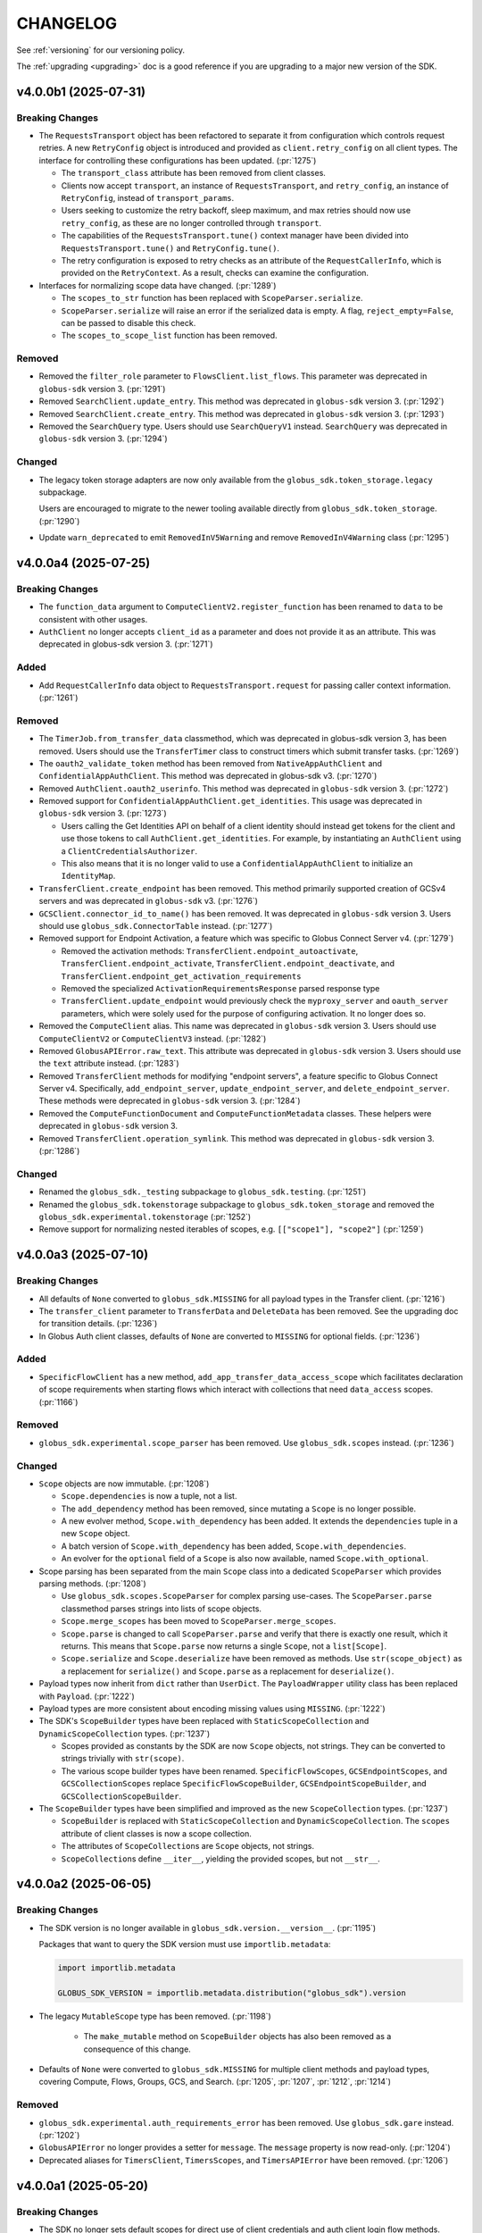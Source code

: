 .. _changelog:

CHANGELOG
#########

.. _changelog_version3:

See :ref:`versioning` for our versioning policy.

The :ref:`upgrading <upgrading>` doc is a good reference if you are upgrading
to a major new version of the SDK.

.. scriv-insert-here

.. _changelog-4.0.0b1:

v4.0.0b1 (2025-07-31)
=====================

Breaking Changes
----------------

- The ``RequestsTransport`` object has been refactored to separate it from
  configuration which controls request retries. A new ``RetryConfig`` object is
  introduced and provided as ``client.retry_config`` on all client types. The
  interface for controlling these configurations has been updated.
  (:pr:`1275`)

  - The ``transport_class`` attribute has been removed from client classes.

  - Clients now accept ``transport``, an instance of ``RequestsTransport``, and
    ``retry_config``, an instance of ``RetryConfig``, instead of
    ``transport_params``.

  - Users seeking to customize the retry backoff, sleep maximum, and max
    retries should now use ``retry_config``, as these are no longer controlled
    through ``transport``.

  - The capabilities of the ``RequestsTransport.tune()`` context manager have
    been divided into ``RequestsTransport.tune()`` and ``RetryConfig.tune()``.

  - The retry configuration is exposed to retry checks as an attribute of the
    ``RequestCallerInfo``, which is provided on the ``RetryContext``. As a
    result, checks can examine the configuration.

- Interfaces for normalizing scope data have changed. (:pr:`1289`)

  - The ``scopes_to_str`` function has been replaced with
    ``ScopeParser.serialize``.

  - ``ScopeParser.serialize`` will raise an error if the serialized data is
    empty. A flag, ``reject_empty=False``, can be passed to disable this check.

  - The ``scopes_to_scope_list`` function has been removed.

Removed
-------

- Removed the ``filter_role`` parameter to ``FlowsClient.list_flows``.
  This parameter was deprecated in ``globus-sdk`` version 3. (:pr:`1291`)

- Removed ``SearchClient.update_entry``.
  This method was deprecated in ``globus-sdk`` version 3. (:pr:`1292`)

- Removed ``SearchClient.create_entry``.
  This method was deprecated in ``globus-sdk`` version 3. (:pr:`1293`)

- Removed the ``SearchQuery`` type. Users should use ``SearchQueryV1`` instead.
  ``SearchQuery`` was deprecated in ``globus-sdk`` version 3. (:pr:`1294`)

Changed
-------

- The legacy token storage adapters are now only available from the
  ``globus_sdk.token_storage.legacy`` subpackage.

  Users are encouraged to migrate to the newer tooling available directly from
  ``globus_sdk.token_storage``. (:pr:`1290`)

- Update ``warn_deprecated`` to emit ``RemovedInV5Warning`` and remove
  ``RemovedInV4Warning`` class (:pr:`1295`)

.. _changelog-4.0.0a4:

v4.0.0a4 (2025-07-25)
=====================

Breaking Changes
----------------

- The ``function_data`` argument to ``ComputeClientV2.register_function`` has
  been renamed to ``data`` to be consistent with other usages.

- ``AuthClient`` no longer accepts ``client_id`` as a parameter and does not
  provide it as an attribute. This was deprecated in globus-sdk version 3. (:pr:`1271`)

Added
-----

- Add ``RequestCallerInfo`` data object to ``RequestsTransport.request`` for passing caller context information. (:pr:`1261`)

Removed
-------

- The ``TimerJob.from_transfer_data`` classmethod, which was deprecated in
  globus-sdk version 3, has been removed. Users should use the ``TransferTimer``
  class to construct timers which submit transfer tasks. (:pr:`1269`)

- The ``oauth2_validate_token`` method has been removed from
  ``NativeAppAuthClient`` and ``ConfidentialAppAuthClient``.
  This method was deprecated in globus-sdk v3. (:pr:`1270`)

- Removed ``AuthClient.oauth2_userinfo``. This method was deprecated in
  ``globus-sdk`` version 3. (:pr:`1272`)

- Removed support for ``ConfidentialAppAuthClient.get_identities``.
  This usage was deprecated in ``globus-sdk`` version 3. (:pr:`1273`)

  - Users calling the Get Identities API on behalf of a client identity should
    instead get tokens for the client and use those tokens to call
    ``AuthClient.get_identities``. For example, by instantiating an
    ``AuthClient`` using a ``ClientCredentialsAuthorizer``.

  - This also means that it is no longer valid to use a
    ``ConfidentialAppAuthClient`` to initialize an ``IdentityMap``.

- ``TransferClient.create_endpoint`` has been removed. This method primarily
  supported creation of GCSv4 servers and was deprecated in ``globus-sdk`` v3.
  (:pr:`1276`)

- ``GCSClient.connector_id_to_name()`` has been removed. It was deprecated in
  ``globus-sdk`` version 3. Users should use ``globus_sdk.ConnectorTable``
  instead. (:pr:`1277`)

- Removed support for Endpoint Activation, a feature which was specific to
  Globus Connect Server v4. (:pr:`1279`)

  - Removed the activation methods: ``TransferClient.endpoint_autoactivate``,
    ``TransferClient.endpoint_activate``,
    ``TransferClient.endpoint_deactivate``, and
    ``TransferClient.endpoint_get_activation_requirements``

  - Removed the specialized ``ActivationRequirementsResponse`` parsed response
    type

  - ``TransferClient.update_endpoint`` would previously check the
    ``myproxy_server`` and ``oauth_server`` parameters, which were solely used
    for the purpose of configuring activation. It no longer does so.

- Removed the ``ComputeClient`` alias. This name was deprecated in
  ``globus-sdk`` version 3. Users should use ``ComputeClientV2`` or
  ``ComputeClientV3`` instead. (:pr:`1282`)

- Removed ``GlobusAPIError.raw_text``. This attribute was deprecated in
  ``globus-sdk`` version 3. Users should use the ``text`` attribute instead.
  (:pr:`1283`)

- Removed ``TransferClient`` methods for modifying "endpoint servers", a
  feature specific to Globus Connect Server v4. Specifically,
  ``add_endpoint_server``, ``update_endpoint_server``, and
  ``delete_endpoint_server``.
  These methods were deprecated in ``globus-sdk`` version 3. (:pr:`1284`)

- Removed the ``ComputeFunctionDocument`` and ``ComputeFunctionMetadata``
  classes. These helpers were deprecated in ``globus-sdk`` version 3.

- Removed ``TransferClient.operation_symlink``. This method was deprecated in
  ``globus-sdk`` version 3. (:pr:`1286`)

Changed
-------

- Renamed the ``globus_sdk._testing`` subpackage to ``globus_sdk.testing``. (:pr:`1251`)

- Renamed the ``globus_sdk.tokenstorage`` subpackage to ``globus_sdk.token_storage`` and removed the ``globus_sdk.experimental.tokenstorage`` (:pr:`1252`)

- Remove support for normalizing nested iterables of scopes, e.g. ``[["scope1"], "scope2"]`` (:pr:`1259`)

.. _changelog-4.0.0a3:

v4.0.0a3 (2025-07-10)
=====================

Breaking Changes
----------------

- All defaults of ``None`` converted to ``globus_sdk.MISSING`` for all payload types in the Transfer client. (:pr:`1216`)

- The ``transfer_client`` parameter to ``TransferData`` and ``DeleteData`` has been removed.
  See the upgrading doc for transition details. (:pr:`1236`)

- In Globus Auth client classes, defaults of ``None`` are converted to
  ``MISSING`` for optional fields. (:pr:`1236`)

Added
-----

- ``SpecificFlowClient`` has a new method,
  ``add_app_transfer_data_access_scope`` which facilitates declaration of scope
  requirements when starting flows which interact with collections that need
  ``data_access`` scopes. (:pr:`1166`)

Removed
-------

- ``globus_sdk.experimental.scope_parser`` has been removed. Use
  ``globus_sdk.scopes`` instead. (:pr:`1236`)

Changed
-------

- ``Scope`` objects are now immutable. (:pr:`1208`)

  - ``Scope.dependencies`` is now a tuple, not a list.

  - The ``add_dependency`` method has been removed, since mutating a ``Scope``
    is no longer possible.

  - A new evolver method, ``Scope.with_dependency`` has been added. It extends
    the ``dependencies`` tuple in a new ``Scope`` object.

  - A batch version of ``Scope.with_dependency`` has been added,
    ``Scope.with_dependencies``.

  - An evolver for the ``optional`` field of a ``Scope`` is also now available,
    named ``Scope.with_optional``.

- Scope parsing has been separated from the main ``Scope`` class into a
  dedicated ``ScopeParser`` which provides parsing methods. (:pr:`1208`)

  - Use ``globus_sdk.scopes.ScopeParser`` for complex parsing use-cases. The
    ``ScopeParser.parse`` classmethod parses strings into lists of scope
    objects.

  - ``Scope.merge_scopes`` has been moved to ``ScopeParser.merge_scopes``.

  - ``Scope.parse`` is changed to call ``ScopeParser.parse`` and verify that
    there is exactly one result, which it returns. This means that
    ``Scope.parse`` now returns a single ``Scope``, not a ``list[Scope]``.

  - ``Scope.serialize`` and ``Scope.deserialize`` have been removed as methods.
    Use ``str(scope_object)`` as a replacement for ``serialize()`` and
    ``Scope.parse`` as a replacement for ``deserialize()``.

- Payload types now inherit from ``dict`` rather than ``UserDict``. The
  ``PayloadWrapper`` utility class has been replaced with ``Payload``.
  (:pr:`1222`)
- Payload types are more consistent about encoding missing values using ``MISSING``.
  (:pr:`1222`)

- The SDK's ``ScopeBuilder`` types have been replaced with
  ``StaticScopeCollection`` and ``DynamicScopeCollection`` types. (:pr:`1237`)

  - Scopes provided as constants by the SDK are now ``Scope`` objects, not
    strings. They can be converted to strings trivially with ``str(scope)``.

  - The various scope builder types have been renamed. ``SpecificFlowScopes``,
    ``GCSEndpointScopes``, and ``GCSCollectionScopes`` replace
    ``SpecificFlowScopeBuilder``, ``GCSEndpointScopeBuilder``, and
    ``GCSCollectionScopeBuilder``.

- The ``ScopeBuilder`` types have been simplified and improved as the new
  ``ScopeCollection`` types. (:pr:`1237`)

  - ``ScopeBuilder`` is replaced with ``StaticScopeCollection`` and
    ``DynamicScopeCollection``. The ``scopes`` attribute of client classes is
    now a scope collection.

  - The attributes of ``ScopeCollection``\s are ``Scope`` objects, not strings.

  - ``ScopeCollection``\s define ``__iter__``, yielding the provided scopes,
    but not ``__str__``.

.. _changelog-4.0.0a2:

v4.0.0a2 (2025-06-05)
=====================

Breaking Changes
----------------

- The SDK version is no longer available in ``globus_sdk.version.__version__``. (:pr:`1195`)

  Packages that want to query the SDK version must use ``importlib.metadata``:

  ..  code-block:: python

        import importlib.metadata

        GLOBUS_SDK_VERSION = importlib.metadata.distribution("globus_sdk").version

- The legacy ``MutableScope`` type has been removed. (:pr:`1198`)

    - The ``make_mutable`` method on ``ScopeBuilder`` objects has also been
      removed as a consequence of this change.

- Defaults of ``None`` were converted to ``globus_sdk.MISSING`` for multiple client
  methods and payload types, covering Compute, Flows, Groups, GCS, and Search.
  (:pr:`1205`, :pr:`1207`, :pr:`1212`, :pr:`1214`)

Removed
-------

- ``globus_sdk.experimental.auth_requirements_error`` has been removed. Use
  ``globus_sdk.gare`` instead. (:pr:`1202`)

- ``GlobusAPIError`` no longer provides a setter for ``message``. The
  ``message`` property is now read-only. (:pr:`1204`)

- Deprecated aliases for ``TimersClient``, ``TimersScopes``, and
  ``TimersAPIError`` have been removed. (:pr:`1206`)

.. _changelog-4.0.0a1:

v4.0.0a1 (2025-05-20)
=====================

Breaking Changes
----------------

- The SDK no longer sets default scopes for direct use
  of client credentials and auth client login flow methods.
  Users should either use ``GlobusApp`` objects,
  which can specify scopes based on the clients in use,
  or else pass a list of scopes explicitly to
  ``oauth2_client_credentials_tokens`` or ``oauth2_start_flow``. (:pr:`1186`)

- The default ``GlobusAPIError.code`` value is now ``None``
  when ``code`` is not supplied in the error body.
  Previously, the default was ``"Error"``. (:pr:`1190`)

- The default ``TimersAPIError.code`` value is now ``None``
  when an error which appears to be validation-related has no ``code``.
  Previously, the default was ``"ValidationError"``. (:pr:`1191`)

- SDK client classes no longer define nor prepend a ``base_path`` attribute to paths.
  Make sure to use the full path now when using client methods. (:pr:`1185`)

- Updated MappedCollectionDoc and GuestCollectionDoc with MissingType. (:pr:`1189`)

.. _changelog-3.63.0:

v3.63.0 (2025-09-04)
====================
- Renamed the ``GroupsClient`` method ``set_subscription_admin_verified_id`` to
  ``set_subscription_admin_verified``. (:pr:`1302`)

  - ``GroupsClient.set_subscription_admin_verified_id`` still exists but emits a
    deprecation warning.

.. _changelog-3.62.0:

v3.62.0 (2025-07-31)
====================

- Added support for setting a group's ``subscription_id``
  via ``GroupsClient.set_subscription_admin_verified_id``. (:pr:`1287`)

.. _changelog-3.61.0:

v3.61.0 (2025-07-23)
====================

Deprecated
----------

- ``TransferClient`` methods which are specific to Globus Connect Server v4 are
  now deprecated and emit deprecation warnings when used. (:pr:`1274`)

- The ``ComputeClient`` alias for ``ComputeClientV2`` is now deprecated. Users
  of Globus Compute are encouraged to use ``ComputeClientV2`` or
  ``ComputeClientV3`` instead. (:pr:`1278`)

.. _changelog-3.60.0:

v3.60.0 (2025-07-09)
====================

Added
-----

- Recognize ``dependent_consent_required`` errors from the Auth API
  as a Globus Auth Requirements Error (GARE)
  and support converting them to GAREs. (:pr:`1246`)

Fixed
-----

-   Accept authorization parameters containing dependent scopes
    when ``app.login()`` is called with a GARE's authorization parameters.
    (:pr:`1247`)

.. _changelog-3.59.0:

v3.59.0 (2025-07-01)
====================

Added
-----

- Added the ``TransferClient.set_subscription_admin_verified()`` method. (:pr:`1227`)

- Updated ``ComputeClientV2.get_endpoints`` with a new ``role`` kwarg. (:pr:`1238`)

Development
-----------

-   Convert the CHANGELOG to Markdown-compatible headers.

    This resolves rendering issues in Dependabot PRs in the CLI,
    and simplifies compatibility between RST and Markdown.

.. _changelog-3.58.0:

v3.58.0 (2025-06-16)
====================

Added
-----

- Add the ``SpecificFlow.validate_run()`` method. (:pr:`1221`)

Fixed
-----

- Fix an error which caused the ``restrict_transfers_to_high_assurance`` field
  to be malformed when set on a collection payload type. (:pr:`1211`)

.. _changelog-3.57.0:

v3.57.0 (2025-06-04)
====================

Added
-----

- Globus Connect Server collection document classes now support attributes up
  to document version 1.15.0. (:pr:`1197`)

Deprecated
----------

- Importing scope parsing tools from ``globus_sdk.experimental`` now emits a
  deprecation warning. These names were previously deprecated in documentation
  only. (:pr:`1201`)

Documentation
-------------

- Remove the badges at the top of the README. (:pr:`1194`)

.. _changelog-3.56.1:

v3.56.1 (2025-05-20)
====================

Fixed
-----

- Fix the type annotation on ``filter_roles`` for ``FlowsClient``
  to allow non-list iterables. (:pr:`1183`)

.. _changelog-3.56.0:

v3.56.0 (2025-05-05)
====================

Added
-----

- Transport objects now provide a ``close()`` method for closing resources which
  belong to them, primarily the underlying session. (:pr:`1171`)

- Add ``activity_notification_policy`` to GuestCollectionDocument,
  associating it with GCS collection document version 1.14.0. (:pr:`1172`)

- ``FlowsClient.list_flows`` and ``FlowsClient.list_runs`` now support the
  ``filter_roles`` parameter to filter results by one or more roles. (:pr:`1174`)

- ``AuthLoginClient`` now supports a ``session_message`` when constructing an
  OAuth2 authorization URL. (:pr:`1179`)

- ``LoginFlowManager`` will now use a ``session_message`` present in the
  supplied ``GlobusAuthorizationParameters`` as part of the login flow. (:pr:`1179`)

Changed
-------

- When parsing GAREs using ``to_gare`` and ``to_gares``, the root document is
  now considered a possible location for a GARE when subdocument errors are
  present on a ``GlobusAPIError`` object. Previously, the root document would
  only be considered in the absence of subdocument errors. (:pr:`1173`)

Deprecated
----------

- ``filter_role`` parameter for ``FlowsClient.list_flows`` is deprecated. Use
  ``filter_roles`` instead. (:pr:`1174`)

.. _changelog-3.55.0:

v3.55.0 (2025-04-18)
====================

Added
-----

- ``FlowsClient.create_flow`` and ``FlowsClient.update_flow`` now support ``run_managers``
  and ``run_monitors``. (:pr:`1164`)

- ``SpecificFlowClient.run_flow()`` now supports ``activity_notification_policy``
  as an argument, allowing users to select when their run will notify them. A
  new helper, ``RunActivityNotificationPolicy``, makes construction of valid
  policies easier. (:pr:`1167`)

Changed
-------

- The initialization of a client with a ``GlobusApp`` has been improved and is
  now available under the public ``attach_globus_app`` method on client
  classes. Attaching an app is only valid for clients which were initialized
  without an app or authorizer. (:pr:`1137`)

- When a ``GlobusApp`` is used with a client, that client's ``app_scopes``
  attribute will now always be populated with the scopes that it passed back to
  the app. (:pr:`1137`)

.. _changelog-3.54.0:

v3.54.0 (2025-04-02)
====================

Changed
-------

- Added the optional ``required_mfa`` field to ``AuthClient.create_policy()`` and
  ``AuthClient.update_policy()`` request bodies. (:pr:`1159`)

.. _changelog-3.53.0:

v3.53.0 (2025-03-25)
====================

Added
-----

- Index listing in Globus Search is now available via
  ``SearchClient.index_list``. (:pr:`1155`)

Changed
-------

- The ``repr`` for ``globus_sdk.gare.GARE`` has been enhanced to be more
  informative. (:pr:`1156`)

Documentation
-------------

- New sections on ``Data Transfer`` and ``Session & Consents`` have been added
  to the User Guide in the docs.
  Initial docs cover transfer submission, timer creation, deadlines, and
  reauthentication after session timeouts. (:pr:`1150`, :pr:`1154`, :pr:`1157`)

.. _changelog-3.52.0:

v3.52.0 (2025-03-19)
====================

Added
-----

- The ``transport`` attached to clients now exposes ``headers`` as a readable
  and writable dict of headers which will be included in every request.
  Headers provided to the transport's ``request()`` method overwrite these, as
  before. (:pr:`1140`)

Changed
-------

- Updates to ``X-Globus-Client-Info`` in ``RequestsTransport.headers`` are now
  synchronized via a callback mechanism. Direct manipulations of the ``infos``
  list will not result in headers being updated -- callers wishing to modify
  these data should rely only on the ``add()`` and ``clear()`` methods of the
  ``GlobusClientInfo`` object. (:pr:`1140`)

- ``globus_sdk`` logging no longer emits any INFO-level log messages. All INFO
  messages have been downgraded to DEBUG. (:pr:`1146`)

Documentation
-------------

- The tutorial documentation has been rewritten. (:pr:`1145`)

.. _changelog-3.51.0:

v3.51.0 (2025-03-06)
====================

Added
-----

- Most client classes now have their ``__doc__`` attribute modified at runtime
  to provide better ``help()`` and sphinx documentation. (:pr:`1131`)

- Introduce ``globus_sdk.IDTokenDecoder``, which implements ``id_token``
  decoding. (:pr:`1136`)

  - For integration with ``GlobusApp``, a new builder protocol is defined,
    ``IDTokenDecoderProvider``. This defines instantiation within the context
    of an app.

  - When ``OAuthTokenResponse.decode_id_token`` is called, it now internally
    instantiates an ``IDTokenDecoder`` and uses it to perform the decode.

  - ``IDTokenDecoder`` objects cache OpenID configuration data and JWKs
    after looking them up. If a decoder is used multiple times, it will reuse
    the cached data.

  - Token storage constructs can now contain an ``IDTokenDecoder`` in their
    ``id_token_decoder`` attribute. The decoder is used preferentially when
    trying to read the ``sub`` field from an ``id_token`` to store.

  - ``GlobusAppConfig`` can now contain ``id_token_decoder``, an
    ``IDTokenDecoder`` or ``IDTokenDecoderProvider``.
    The default is ``IDTokenDecoder``.

  - ``GlobusApp`` initialization will now use the config's
    ``id_token_decoder`` and attach the ``IDTokenDecoder`` to the
    token storage which is used.

- ``ConnectorTable`` has a new classmethod, ``extend`` which allows users to
  add new connectors to the mapping. ``ConnectorTable.extend()`` returns a new
  connector table subclass and does not modify the original. (:pr:`1021`)

- Add ``ComputeClientV3.register_function()`` method. (:pr:`1142`)

Changed
-------

- The SDK now defaults JWT leeway to 300 seconds when decoding ``id_token``\s;
  the previous leeway was 0.5 seconds. Users should find that they are much
  less prone to validation errors when working in VMs or other scenarios which
  can cause significant clock drift. (:pr:`1135`)

.. _changelog-3.50.0:

v3.50.0 (2025-01-14)
====================

Added
-----

- Subclasses of ``BaseClient`` may now specify ``base_url`` as class attribute. (:pr:`1125`)

Fixed
-----

- Fixed an incorrect URL path in ``ComputeClient.get_task_batch``. (:pr:`1117`)

- Fix a bug in ``StorageGatewayDocument`` which stored any ``allowed_domains``
  argument under an ``"allow_domains"`` key instead of the correct key,
  ``"allowed_domains"``. (:pr:`1120`)

Documentation
-------------

- Updated GlobusAppConfig docs to explain how to disable auto-login. (:pr:`1127`)

.. _changelog-3.49.0:

v3.49.0 (2024-12-04)
====================

Added
-----

- Add ``filter_entity_type`` keyword argument on ``TransferClient.endpoint_search()``. (:pr:`1109`)

- Added the ``ComputeClientV3.register_endpoint()``, ``ComputeClientV3.update_endpoint()``
  ``ComputeClientV3.lock_endpoint()``, and ``ComputeClientV3.get_endpoint_allowlist()``
  methods. (:pr:`1113`)

- Added the ``ComputeClientV2.get_version()`` and ``ComputeClientV2.get_result_amqp_url()``
  methods. (:pr:`1114`)

.. _changelog-3.48.0:

v3.48.0 (2024-11-21)
====================

Added
-----

- Added the ``ComputeClientV2.register_endpoint()``, ``ComputeClientV2.get_endpoint()``
  ``ComputeClientV2.get_endpoint_status()``, ``ComputeClientV2.get_endpoints()``,
  ``ComputeClientV2.delete_endpoint()``, and ``ComputeClientV2.lock_endpoint()``
  methods. (:pr:`1110`)

Changed
-------

-   Removed identity ID consistency validation from ``ClientApp``. (:pr:`1111`)

Fixed
-----

-   Fixed a bug that would cause ``ClientApp`` token refreshes to fail. (:pr:`1111`)

.. _changelog-3.47.0:

v3.47.0 (2024-11-08)
====================

Added
-----

- Add ``TimersClient.add_app_transfer_data_access_scope`` for ``TimersClient``
  instances which are integrated with ``GlobusApp``. This method registers the
  nested scope dependency for a ``data_access`` requirement for a transfer
  timer. (:pr:`1074`)

- ``SearchQueryV1`` is a new class for submitting complex queries replacing
  the legacy ``SearchQuery`` class. A deprecation warning has been added to the
  ``SearchQuery`` class. (:pr:`1079`)

- Created ``ComputeClientV2`` and ``ComputeClientV3`` classes to support Globus Compute
  API versions 2 and 3, respectively. The canonical ``ComputeClient`` is now a subclass
  of ``ComputeClientV2``, preserving backward compatibility. (:pr:`1096`)

- Added the ``ComputeClientV3.submit()``, ``ComputeClientV2.submit()``,
  ``ComputeClientV2.get_task()``, ``ComputeClientV2.get_task_batch()``,
  and ``ComputeClientV2.get_task_group()`` methods. (:pr:`1094`)

Changed
-------

- Improved error messaging around EOF errors when prompting for code during a command
  line login flow (:pr:`1093`)

Deprecated
----------

- Deprecated the ``ComputeFunctionDocument`` and ``ComputeFunctionMetadata`` classes.
  This change reflects an early design adjustment to better align with the existing
  Globus Compute SDK. (:pr:`1092`)

Development
-----------

- Introduce a ``toxfile.py`` to ensure clean builds during development. (:pr:`1098`)

- The lazy importer used for the top-level ``globus_sdk`` module has been rewritten.
  It produces identical results to the previous system. (:pr:`1100`)

.. _changelog-3.46.0:

v3.46.0 (2024-10-15)
====================

Python Support
--------------

- Support Python 3.13. (:pr:`1058`)

Added
-----

-   Added an initial Globus Compute client class, :class:`globus_sdk.ComputeClient`.
    (:pr:`1071`)

    -   Application errors are raised as a :class:`globus_sdk.ComputeAPIError`.

    -   A single method, ``ComputeClient.get_function`` is included initially to get
        information about a registered function.

    -   Compute scopes are defined at ``globus_sdk.scopes.ComputeScopes`` or
        ``globus_sdk.ComputeClient.scopes``.

-   Added the ``ComputeClient.register_function()`` and
    ``ComputeClient.delete_function()`` methods. (:pr:`1085`)

    -   ``ComputeClient.register_function()`` introduces new data model classes:
        ``ComputeFunctionDocument`` and ``ComputeFunctionMetadata``.

-   Added the ``TransferClient.set_subscription_id()`` method. (:pr:`1073`)

-   Added a new error type, ``globus_sdk.ValidationError``, used in certain cases of
    ``ValueError``\s caused by invalid content. (:pr:`1044`)

Removed
-------

-   Removed the ``skip_error_handling`` optional kwarg from the
    ``GlobusApp.get_authorizer(...)`` method interface. (:pr:`1060`)

Changed
-------

-   All previously experimental modules have been moved into main module namespaces
    and are no longer experimental. Aliases will remain in the experimental namespaces
    with a deprecation warning until SDKv4.

    -   :ref:`gares` have been moved from
        ``globus_sdk.experimental.auth_requirements_error`` to ``globus_sdk.gare``.
        (:pr:`1048`)

        -   The primary document type has been renamed from
            ``GlobusAuthRequirementsError`` to ``GARE``.

        -   The functions provided by this interface have been renamed to use
            ``gare`` in their naming: ``to_gare``, ``is_gare``, ``has_gares``, and
            ``to_gares``.

    -   :ref:`globus_apps` have been moved from ``globus_sdk.experimental.globus_app``
        to ``globus_sdk`` and ``globus_sdk.globus_app``. (:pr:`1085`)

    -   :ref:`login_flow_managers` have been moved from
        ``globus_sdk.experimental.login_flow_managers`` to ``globus_sdk.login_flows``.
        (:pr:`1057`)

    -   :ref:`token_storages` have been moved from
        ``globus_sdk.experimental.tokenstorage`` to ``globus_sdk.tokenstorage``.
        (:pr:`1065`)

    -   :ref:`consents` have been moved from ``globus_sdk.experimental.consents`` to
        ``globus_sdk.scopes.consents``. (:pr:`1047`)

-   The response classes for OAuth2 token grants now vary by the grant type. For
    example, a ``refresh_token``-type grant now produces a
    :class:`globus_sdk.OAuthRefreshTokenResponse`. This allows code handling responses
    to more easily identify which grant type produced a response. (:pr:`1051`)

    -   The following new classes have been introduced:
        :class:`globus_sdk.OAuthRefreshTokenResponse`,
        :class:`globus_sdk.OAuthAuthorizationCodeResponse`, and
        :class:`globus_sdk.OAuthClientCredentialsResponse`.

    -   The ``RenewingAuthorizer`` class is now a generic over the response type
        which it handles, and the subtypes of authorizers are specialized for their
        types of responses. e.g.,
        ``class RefreshTokenAuthorizer(RenewingAuthorizer[OAuthRefreshTokenResponse])``.

-   The mechanisms of token data validation inside of ``GlobusApp`` are now more
    modular and extensible. The ``ValidatingTokenStorage`` class does not define
    built-in validation behaviors, but instead contains a list of validator
    objects, which can be extended and otherwise altered. (:pr:`1061`)

    -   These changes allow more validation criteria around token data to be
        handled within the ``ValidatingTokenStorage``. This changes error behaviors
        to avoid situations in which multiple errors are raised serially by
        different layers of GlobusApp.

-   ``LoginFlowManager``\s built with ``GlobusApp`` now generate a more
    appropriate value for ``prefill_named_grant``, using the current
    hostname if possible. (:pr:`1075`)


-   Imports of ``globus_sdk.exc`` now defer importing ``requests`` so as to
    reduce import-time performance impact the library is not needed. (:pr:`1044`)

    The following error classes are now lazily loaded even when
    ``globus_sdk.exc`` is imported: ``GlobusConnectionError``,
    ``GlobusConnectionTimeoutError``, ``GlobusTimeoutError``, and ``NetworkError``.

Fixed
-----

-   Fixed the typing-time attributes of ``globus_sdk`` so that ``mypy`` and other
    type checkers won't erroneously suppress errors about missing attributes.
    (:pr:`1052`)

-   Fixed the handling of Dependent Token and Refresh Token responses in
    ``TokenStorage`` and ``ValidatingTokenStorage`` such that ``id_token`` is only
    parsed when appropriate. (:pr:`1055`)

-   Fixed a bug where upgrading from access token to refresh token mode in a
    ``GlobusApp`` could result in multiple login prompts. (:pr:`1060`)

.. _changelog-3.45.0:

v3.45.0 (2024-09-06)
====================

Added
-----

- The scope builder for ``SpecificFlowClient`` is now available for direct
  access and use via ``globus_sdk.scopes.SpecificFlowScopeBuilder``. Callers can
  initialize this class with a ``flow_id`` to get a scope builder for a
  specific flow, e.g., ``SpecificFlowScopeBuilder(flow_id).user``.
  ``SpecificFlowClient`` now uses this class internally. (:pr:`1030`)

- ``TransferClient.add_app_data_access_scope`` now accepts iterables of
  collection IDs as an alternative to individual collection IDs. (:pr:`1034`)

.. rubric:: Experimental

-   Added ``login(...)``, ``logout(...)``, and ``login_required(...)`` to the
    experimental ``GlobusApp`` construct. (:pr:`1041`)

    -   ``login(...)`` initiates a login flow if:

        -   the current entity requires a login to satisfy local scope requirements or
        -   ``auth_params``/``force=True`` is passed to the method.

    -   ``logout(...)`` remove and revokes the current entity's app-associated tokens.

    -   ``login_required(...)`` returns a boolean indicating whether the app believes
        a login is required to satisfy local scope requirements.

Removed
-------

.. rubric:: Experimental

-   Made ``run_login_flow`` private in the experimental ``GlobusApp`` construct.
    Usage sites should be replaced with either ``app.login()`` or
    ``app.login(force=True)``. (:pr:`1041`)

    -   **Old Usage**

        .. code-block:: python

            app = UserApp("my-app", client_id="<my-client-id>")
            app.run_login_flow()

    -   **New Usage**

        .. code-block:: python

            app = UserApp("my-app", client_id="<my-client-id>")
            app.login(force=True)

Changed
-------

- The client for Globus Timers has been renamed to ``TimersClient``. The prior
  name, ``TimerClient``, has been retained as an alias. (:pr:`1032`)

  - Similarly, the error and scopes classes have been renamed and aliased:
    ``TimersAPIError`` replaces ``TimerAPIError`` and ``TimersScopes`` replaces
    ``TimerScopes``.

  - Internal module names have been changed to ``timers`` from ``timer`` where
    possible.

  - The ``service_name`` attribute is left as ``timer`` for now, as it is
    integrated into URL and ``_testing`` logic.

.. rubric:: Experimental

- The experimental ``TokenStorageProvider`` and ``LoginFlowManagerProvider``
  protocols have been updated to require keyword-only arguments for their
  ``for_globus_app`` methods. This protects against potential ordering
  confusion for their arguments. (:pr:`1028`)

- The ``default_scope_requirements`` for ``globus_sdk.FlowsClient`` has been
  updated to list the Flows ``all`` scope. (:pr:`1029`)

-   The ``CommandLineLoginFlowManager`` now exposes ``print_authorize_url`` and
    ``prompt_for_code`` as methods, which replace the ``login_prompt`` and
    ``code_prompt`` parameters. Users who wish to customize prompting behavior
    now have a greater degree of control, and can effect this by subclassing the
    ``CommandLineLoginFlowManager``. (:pr:`1039`)

    Example usage, which uses the popular ``click`` library to handle the
    prompts:

    .. code-block:: python

        import click
        from globus_sdk.experimental.login_flow_manager import CommandLineLoginFlowManager


        class ClickLoginFlowManager(CommandLineLoginFlowManager):
            def print_authorize_url(self, authorize_url: str) -> None:
                click.echo(click.style("Login here for a code:", fg="yellow"))
                click.echo(authorize_url)

            def prompt_for_code(self) -> str:
                return click.prompt("Enter the code here:")

- ``GlobusApp.token_storage`` is now a public property, allowing users
  direct access to the ``ValidatingTokenStorage`` used by the app to build
  authorizers. (:pr:`1040`)

-   The experimental ``GlobusApp`` construct's scope exploration interface has changed
    from ``app.get_scope_requirements(resource_server: str) -> tuple[Scope]`` to
    ``app.scope_requirements``. The new property will return a deep copy of the internal
    requirements dictionary mapping resource server to a list of Scopes. (:pr:`1042`)

Deprecated
----------

- ``TimerScopes`` is now a deprecated name. Use ``TimersScopes`` instead. (:pr:`1032`)

Fixed
-----

.. rubric:: Experimental

- Container types in ``GlobusApp`` function argument annotations are now
  generally covariant collections like ``Mapping`` rather than invariant
  types like ``dict``. (:pr:`1035`)

Documentation
-------------

- The Globus Timers examples have been significantly enhanced and now leverage
  more modern usage patterns. (:pr:`1032`)

.. _changelog-3.44.0:

v3.44.0 (2024-08-02)
====================

Added
-----

-   Added a reference to the new Flows all scope under
    ``globus_sdk.scopes.FlowsScopes.all``. (:pr:`1016`)

.. rubric:: Experimental

-   Added support for ``ScopeCollectionType`` to GlobusApp's ``__init__`` and
    ``add_scope_requirements`` methods. (:pr:`1020`)

Changed
-------

-   Updated ``ScopeCollectionType`` to be defined recursively. (:pr:`1020`)

- ``TransferClient.add_app_data_access_scope`` now raises an error if it is
  given an invalid collection ID. (:pr:`1022`)

.. rubric:: Experimental

-   Changed the experimental ``GlobusApp`` class in the following way (:pr:`1017`):

    -   ``app_name`` is no longer required (defaults to "Unnamed Globus App")

    -   Token storage now defaults to including the client id in the path.

        -   Old (unix) : ``~/.globus/app/{app_name}/tokens.json``

        -   New (unix): ``~/.globus/app/{client_id}/{app_name}/tokens.json``

        -   Old (win): ``~\AppData\Local\globus\app\{app_name}\tokens.json``

        -   New (win): ``~\AppData\Local\globus\app\{client_id}\{app_name}\tokens.json``

    -   ``GlobusAppConfig.token_storage`` now accepts shorthand string references:
        ``"json"`` to use a ``JSONTokenStorage``, ``"sqlite"`` to use a
        ``SQLiteTokenStorage`` and ``"memory"`` to use a ``MemoryTokenStorage``.

    -   ``GlobusAppConfig.token_storage`` also now accepts a ``TokenStorageProvider``,
        a class with a ``for_globus_app(...) -> TokenStorage`` class method.

    -   Renamed the experimental ``FileTokenStorage`` attribute ``.filename`` to
        ``.filepath``.

-   Changed the experimental ``GlobusApp`` class in the following ways (:pr:`1018`):

    -   ``LoginFlowManagers`` now insert ``GlobusApp.app_name`` into any native
        client login flows as the ``prefill_named_grant``.

    -   ``GlobusAppConfig`` now accepts a ``login_redirect_uri`` parameter to specify
        the redirect URI for a login flow.

        -   Invalid when used with a ``LocalServerLoginFlowManager``.

        -   Defaults to ``"https://auth.globus.org/v2/web/auth-code"`` for native
            client flows. Raises an error if not set for confidential ones.

    -   ``UserApp`` now allows for the use of confidential client flows with the use of
        either a ``LocalServerLoginFlowManager`` or a configured ``login_redirect_uri``.

    -   ``GlobusAppConfig.login_flow_manager`` now accepts shorthand string references
        ``"command-line"`` to use a ``CommandLineLoginFlowManager`` and
        ``"local-server"`` to use a ``LocalServerLoginFlowManager``.

    -   ``GlobusAppConfig.login_flow_manager`` also now accepts a
        ``LoginFlowManagerProvider``, a class with a
        ``for_globus_app(...) -> LoginFlowManager`` class method.

Development
-----------

-   Added a scope normalization function ``globus_sdk.scopes.scopes_to_scope_list`` to
    translate from ``ScopeCollectionType`` to a list of ``Scope`` objects.
    (:pr:`1020`)

.. _changelog-3.43.0:

v3.43.0 (2024-07-25)
====================

Added
-----

- The ``TransferClient.task_list`` method now supports ``orderby`` as a
  parameter. (:pr:`1011`)

Changed
-------

-   The ``SQLiteTokenStorage`` component in ``globus_sdk.experimental`` has been
    changed in several ways to improve its interface. (:pr:`1004`)

-   ``:memory:`` is no longer accepted as a database name. Attempts to use it
    will trigger errors directing users to use ``MemoryTokenStorage`` instead.

-   Parent directories for a target file are automatically created, and this
    behavior is inherited from the ``FileTokenStorage`` base class. (This was
    previously a feature only of the ``JSONTokenStorage``.)

-   The ``config_storage`` table has been removed from the generated database
    schema, the schema version number has been incremented to ``2``, and
    methods and parameters related to manipulation of ``config_storage`` have
    been removed.

Documentation
-------------

-   Added a new experimental "Updated Examples" section which rewrites and reorders
    many examples to aid in discovery. (:pr:`1008`)

-   ``GlobusApp``, ``UserApp`, and ``ClientApp`` class reference docs. (:pr:`1013`)

-   Added a narrative example titled ``Using a GlobusApp`` detailing the basics of
    constructing and using a GlobusApp. (:pr:`1013`)

-   Remove unwritten example updates from toctree. (:pr:`1014`)

.. _changelog-3.42.0:

v3.42.0 (2024-07-15)
====================

Python Support
--------------

- Remove support for Python 3.7. (:pr:`997`)

Added
-----

- Add ``globus_sdk.ConnectorTable`` which provides information on supported
  Globus Connect Server connectors. This object maps names to IDs and vice versa. (:pr:`955`)

- Support adding query parameters to ``ConfidentialAppAuthClient.oauth2_token_introspect``
  via a ``query_params`` argument. (:pr:`984`)

- Add ``get_gcs_info`` as a helper method to ``GCSClient`` for getting information
  from a Globus Connect Server's ``info`` API route.

- Add ``endpoint_client_id`` as a property to ``GCSClient``.

- Clients will now emit a ``X-Globus-Client-Info`` header which reports the
  version of the ``globus-sdk`` which was used to send a request. Users may
  customize this header further by modifying the ``globus_client_info`` object
  attached to the transport object. (:pr:`990`)

.. rubric:: Experimental

- Add a new abstract class, ``TokenStorage``, to ``experimental``.
  ``TokenStorage`` expands the functionality of ``StorageAdapter`` but is not
  fully backwards compatible. (:pr:`980`)

    - ``FileTokenStorage``, ``JSONTokenStorage``, ``MemoryTokenStorage`` and
      ``SQLiteTokenStorage`` are new concrete implementations of ``TokenStorage``.

- Add ``ValidatingStorageAdapter`` to ``experimental``, which validates that
  identity is maintained and scope requirements are met on token
  storage/retrieval. (:pr:`978`, :pr:`980`)

- Add a new abstract class, ``AuthorizerFactory`` to ``experimental``.
  ``AuthorizerFactory`` provides an interface for getting a
  ``GlobusAuthorizer`` from a ``ValidatingTokenStorage``. (:pr:`985`)

    - ``AccessTokenAuthorizerFactory``, ``RefreshTokenAuthorizerFactory``, and
      ``ClientCredentialsAuthorizerFactory`` are new concrete implementations
      of ``AuthorizerFactory``.

- Add a new abstract class, ``GlobusApp`` to ``experimental``. A ``GlobusApp``
  is an abstraction which allows users to define their authorization
  requirements implicitly and explicitly, attach that state to their
  various clients, and drive login flows. (:pr:`986`)

    - ``UserApp`` and ``ClientApp`` are new implementations of ``GlobusApp``
      which handle authentications for user-login and client-credentials.

   - ``GlobusAppConfig`` is an object which can be used to control
     ``GlobusApp`` behaviors.

- Add ``app`` as an optional argument to ``BaseClient`` which will accept a
  ``GlobusApp`` to handle authentication, token validation, and token storage when
  using the client.

- Add ``default_scope_requirements`` as a property to ``BaseClient``
  for subclasses to define scopes to automatically be used with a ``GlobusApp``. The
  default implementation raises a ``NotImplementedError``.

- Add ``add_app_scope`` to ``BaseClient`` as an interface for adding additional
  scope requirements to its ``app``.

- ``AuthClient``, ``FlowsClient``, ``GCSClient``, ``GroupsClient``, ``SearchClient``,
  ``TimerClient``, and ``TransferClient`` all add ``app`` as an optional argument and
  define ``default_scope_requirements`` so that they can be used with a ``GlobusApp``.

- Add ``add_app_data_access_scope`` to ``TransferClient`` as an interface
  for adding a dependent data access scope requirements needed for interacting
  with standard Globus Connect Server mapped collections to its ``app``.

- Auto-login (overridable in config) GlobusApp login retry on token validation error. (:pr:`994`)

- Added the configuration parameter ``GlobusAppConfig.environment``. (:pr:`1001`)

Changed
-------

- ``GCSClient`` instances now have a non-None ``resource_server`` property.

- ``GlobusAuthorizationParameters`` no longer enforces that at least one
  field is set. (:pr:`989`)

- Improved the validation and checking used inside of
  ``globus_sdk.tokenstorage.SimpleJSONFileAdapter`` and
  ``globus_sdk.experimental.tokenstorage.JSONTokenStorage``. (:pr:`997`)

Deprecated
----------

- ``GCSClient.connector_id_to_name`` has been deprecated.
  Use ``ConnectorTable.lookup`` instead. (:pr:`955`)

Fixed
-----

.. rubric:: Experimental

- When a ``JSONTokenStorage`` is used, the containing directory will be automatically be
  created if it doesn't exist. (:pr:`998`)

- ``GlobusApp.add_scope_requirements`` now has the side effect of clearing the
  authorizer cache for any referenced resource servers. (:pr:`1000`)

- ``GlobusAuthorizer.scope_requirements`` was made private and a new method for
  accessing scope requirements was added at ``GlobusAuthorizer.get_scope_requirements``.
  (:pr:`1000`)

- A ``GlobusApp`` will now auto-create an Auth consent client for dependent scope
  evaluation against consents as a part of instantiation. (:pr:`1000`)

- Fixed a bug where specifying dependent tokens in a new ``GlobusApp`` would cause the app
  to infinitely prompt for log in. (:pr:`1002`)

- Fixed a ``GlobusApp`` bug which would cause LocalServerLoginFlowManager to error on
  MacOS when versions earlier than Python 3.11. (:pr:`1003`)

Documentation
-------------

- Document how to manage Globus SDK warnings. (:pr:`988`)

.. _changelog-3.41.0:

v3.41.0 (2024-04-26)
====================

Added
-----

- Added a new AuthClient method ``get_consents`` and supporting local data objects.
  These allows a client to poll and interact with the current Globus Auth consent state
  of a particular identity rooted at their client. (:pr:`971`)

- Added ``LoginFlowManager`` and ``CommandLineLoginFLowManager`` to experimental (:pr:`972`)

- Added ``LocalServerLoginFlowManager`` to experimental (:pr:`977`)

- Added support to ``FlowsClient`` for the ``validate_flow`` operation of the
  Globus Flows service. (:pr:`979`)

.. _changelog-3.40.0:

v3.40.0 (2024-04-15)
====================

Added
-----

- Add ``globus_sdk.tokenstorage.MemoryAdapter`` for the simplest possible
  in-memory token storage mechanism. (:pr:`964`)

- ``ConfidentialAppAuthClient.oauth2_get_dependent_tokens`` now supports the
  ``scope`` parameter as a string or iterable of strings. (:pr:`965`)

- Moved scope parsing out of experimental. The ``Scope`` construct is now importable from
  the top level ``globus_sdk`` module. (:pr:`966`)

- Support updating subscriptions assigned to flows in the Flows service. (:pr:`974`)

Development
-----------

- Fix concurrency problems in the test suite caused by isort's ``.isorted`` temporary files. (:pr:`973`)

.. _changelog-3.39.0:

v3.39.0 (2024-03-06)
====================

Added
-----

- Added ``TransferClient.operation_stat`` helper method for getting the status of a path on a collection (:pr:`961`)

.. _changelog-3.38.0:

v3.38.0 (2024-03-01)
====================

Added
-----

- ``IterableGCSResponse`` and ``UnpackingGCSResponse`` are now available as
  top-level exported names. (:pr:`956`)

- Add ``GroupsClient.get_group_by_subscription_id`` for resolving subscriptions
  to groups. This also expands the ``_testing`` data for ``get_group`` to
  include a subscription group case. (:pr:`957`)

- Added ``prompt`` to the recognized *Globus Authorization Requirements Error*
  ``authorization_parameters`` fields. (:pr:`958`)

.. _changelog-3.37.0:

v3.37.0 (2024-02-14)
====================

Added
-----

- All of the basic HTTP methods of ``BaseClient`` and its derived classes which
  accept a ``data`` parameter for a request body, e.g. ``TransferClient.post``
  or ``GroupsClient.put``, now allow the ``data`` to be passed in the form of
  already encoded ``bytes``. (:pr:`951`)

Fixed
-----

- Update ``ensure_datatype`` to work with documents that set ``DATA_TYPE`` to
  ``MISSING`` instead of omitting it (:pr:`952`)

.. _changelog-3.36.0:

v3.36.0 (2024-02-12)
====================

Added
-----

- Added support for GCS endpoint get & update operations (:pr:`933`)

  - ``gcs_client.get_endpoint()``
  - ``gcs_client.update_endpoint(EndpointDocument(...))``

- ``TransferClient.endpoint_manager_task_list()`` now supports
  ``filter_endpoint_use`` as a parameter. (:pr:`948`)

- ``FlowsClient.create_flow`` now supports ``subscription_id`` as a parameter.
  (:pr:`949`)

.. _changelog-3.35.0:

v3.35.0 (2024-01-29)
====================

Added
-----

- Added a ``session_required_mfa`` parameter to the ``AuthorizationParameterInfo`` error
  info object and ``oauth2_get_authorize_url`` method (:pr:`939`)

Changed
-------

- The argument specification for ``AuthClient.create_policy`` was incorrect.
  The corrected method will emit deprecation warnings if called with positional
  arguments, as the corrected version uses keyword-only arguments. (:pr:`936`)

Deprecated
----------

- ``TransferClient.operation_symlink`` is now officially deprecated and will
  emit a ``RemovedInV4Warning`` if used. (:pr:`942`)

Fixed
-----

- Included documentation in ``AuthorizationParameterInfo`` for ``session_required_policies``
  (:pr:`939`)

.. _changelog-3.34.0:

v3.34.0 (2024-01-02)
====================

Added
-----

- Add the ``delete_protected`` field to ``MappedCollectionDocument``. (:pr:`920`)

Changed
-------

- Minor improvements to handling of paths and URLs. (:pr:`922`)

  - Request paths which start with the ``base_path`` of a client are now
    normalized to avoid duplicating the ``base_path``.

  - When a ``GCSClient`` is initialized with an HTTPS URL, if the URL does not
    end with the ``/api`` suffix, that suffix will automatically be appended.
    This allows the ``gcs_manager_url`` field from Globus Transfer to be used
    verbatim as the address for a ``GCSClient``.

Deprecated
----------

- ``NativeAppAuthClient.oauth2_validate_token`` and
  ``ConfidentialAppAuthClient.oauth2_validate_token`` have been deprecated, as
  their usage is discouraged by the Auth service. (:pr:`921`)

Development
-----------

- Migrate from a CHANGELOG symlink to the RST ``.. include`` directive. (:pr:`918`)

- Tutorial endpoint references are removed from tests and replaced with
  bogus values. (:pr:`919`)

.. _changelog-3.33.0.post0:

v3.33.0.post0 (2023-12-05)
==========================

Documentation
-------------

- Remove references to the Tutorial Endpoints from documentation. (:pr:`915`)

.. _changelog-3.33.0:

v3.33.0 (2023-12-04)
====================

Added
-----

- Support custom CA certificate bundles. (:pr:`903`)

  Previously, SSL/TLS verification allowed only a boolean ``True`` or ``False`` value.
  It is now possible to specify a CA certificate bundle file
  using the existing ``verify_ssl`` parameter
  or ``GLOBUS_SDK_VERIFY_SSL`` environment variable.

  This may be useful for interacting with Globus through certain proxy firewalls.

Fixed
-----

- Fix the type annotation for ``globus_sdk.IdentityMap`` init,
  which incorrectly rejected ``ConfidentialAppAuthClient``. (:pr:`912`)

.. _changelog-3.32.0:

v3.32.0 (2023-11-09)
====================

Added
-----

.. note::
    These changes pertain to methods of the client objects in the SDK which
    interact with Globus Auth client registration.
    To disambiguate, we refer to the Globus Auth entities below as "Globus Auth
    clients" or specify "in Globus Auth", as appropriate.

- Globus Auth clients objects now have methods for interacting with client and
  project APIs. (:pr:`884`)

  - ``NativeAppAuthClient.create_native_app_instance`` creates a new native app
    instance in Globus Auth for a client.

  - ``ConfidentialAppAuthClient.create_child_client`` creates a child client in
    Globus Auth for a confidential app.

  - ``AuthClient.get_project`` looks up a project.

  - ``AuthClient.get_policy`` looks up a policy document.

  - ``AuthClient.get_policies`` lists all policies in all projects for which
    the current user is an admin.

  - ``AuthClient.create_policy`` creates a new policy.

  - ``AuthClient.update_policy`` updates an existing policy.

  - ``AuthClient.delete_policy`` deletes a policy.

  - ``AuthClient.get_client`` looks up a Globus Auth client by ID or FQDN.

  - ``AuthClient.get_clients`` lists all Globus Auth clients for which the
    current user is an admin.

  - ``AuthClient.create_client`` creates a new client in Globus Auth.

  - ``AuthClient.update_client`` updates an existing client in Globus Auth.

  - ``AuthClient.delete_client`` deletes a client in Globus Auth.

  - ``AuthClient.get_client_credentials`` lists all client credentials for a
    given Globus Auth client.

  - ``AuthClient.create_client_credential`` creates a new client credential for
    a given Globus Auth client.

  - ``AuthClient.delete_client_credential`` deletes a client credential.

  - ``AuthClient.get_scope`` looks up a scope.

  - ``AuthClient.get_scopes`` lists all scopes in all projects for which the
    current user is an admin.

  - ``AuthClient.create_scope`` creates a new scope.

  - ``AuthClient.update_scope`` updates an existing scope.

  - ``AuthClient.delete_scope`` deletes a scope.

- A helper object has been defined for dependent scope manipulation via the
  scopes APIs, ``globus_sdk.DependentScopeSpec`` (:pr:`884`)

Fixed
-----

- When serializing ``TransferTimer`` data, do not convert to UTC if the input
  was a valid datetime with an offset. (:pr:`900`)

.. _changelog-3.31.0:

v3.31.0 (2023-11-01)
====================

Added
-----

- Add support for the new Transfer Timer creation method, in the form of a
  client method, ``TimerClient.create_timer``, and a payload builder type,
  ``TransferTimer`` (:pr:`887`)

  - ``create_timer`` only supports dict data and ``TransferTimer``, not the
    previous ``TimerJob`` type

  - Additional helper classes, ``RecurringTimerSchedule`` and
    ``OneceTimerSchedule``, are provided to help build the ``TransferTimer``
    payload

- Request encoding in the SDK will now automatically convert any ``uuid.UUID``
  objects into strings. Previously this was functionality provided by certain
  methods, but now it is universal. (:pr:`892`)

Deprecated
----------

- Creation of timers to run transfers using ``TimerJob`` is now
  deprecated (:pr:`887`)

.. _changelog-3.30.0:

v3.30.0 (2023-10-27)
====================

Added
-----

- ``TransferClient.operation_ls`` now supports the ``limit`` and ``offset``
  parameters (:pr:`868`)

- A new sentinel value, ``globus_sdk.MISSING``, has been introduced.
  It is used for method calls which need to distinguish missing parameters from
  an explicit ``None`` used to signify ``null`` (:pr:`885`)

  - ``globus_sdk.MISSING`` is now supported in payload data for all methods, and
    will be automatically removed from the payload before sending to the server

Changed
-------

- ``GroupPolicies`` objects now treat an explicit instantiation with
  ``high_assurance_timeout=None`` as setting the timeout to ``null`` (:pr:`885`)

.. _changelog-3.29.0:

v3.29.0 (2023-10-12)
====================

Changed
-------

- The inheritance structure used for Globus Auth client classes has changed.
  (:pr:`849`)

  - A new class, ``AuthLoginClient``, is the base for ``NativeAppAuthClient``
    and ``ConfidentialAppAuthClient``. These classes no longer inherit from
    ``AuthClient``, and therefore no longer inherit certain methods which would
    never succeed if called.

  - ``AuthClient`` is now the only class which provides functionality
    for accessing Globus Auth APIs.

  - ``AuthClient`` no longer includes methods for OAuth 2 login flows which
    would only be valid to call on ``AuthLoginClient`` subclasses.

Deprecated
----------

- Several features of Auth client classes are now deprecated. (:pr:`849`)

  - Setting ``AuthClient.client_id`` or accessing it as an attribute
    is deprecated and will emit a warning.

  - ``ConfidentialAppAuthClient.get_identities`` has been preserved as a valid
    call, but will emit a warning. Users wishing to access this API via client
    credentials should prefer to get an access token using a client credential
    callout, and then use that token to call ``AuthClient.get_identities()``.

- The ``AuthClient.oauth2_userinfo`` method has been deprecated in favor of
  ``AuthClient.userinfo``. Callers should prefer the new method name. (:pr:`865`)

.. _changelog-3.28.0:

v3.28.0 (2023-08-30)
====================

Python Support
--------------

- Add support for Python 3.12. (:pr:`808`)

Added
-----

- Add a ``prompt`` keyword parameter to ``AuthClient.oauth2_get_authorize_url()``. (:pr:`813`)

  Setting this parameter requires users to authenticate with an identity provider,
  even if they are already logged in. Doing so can help avoid errors caused by
  unexpected session required policies, which would otherwise require a second,
  follow-up login flow.

  ``prompt`` could previously only be set via the ``query_params`` keyword parameter.
  It is now more discoverable.

- Add ``TimerClient.pause_job`` and ``TimerClient.resume_job`` for pausing and
  resuming timers. (:pr:`827`)

Documentation
-------------

- Add an example script which handles creating and running a **flow**. (:pr:`826`)

Development
-----------

- Added responses to ``_testing`` reflecting an inactive Timers job (:pr:`828`)

.. _changelog-3.27.0:

v3.27.0 (2023-08-11)
====================

Added
-----

- Add a ``FlowsClient.get_run_definition()`` method. (:pr:`799`)

Changed
-------

- ``FlowsClient.get_run_logs()`` now uses an ``IterableRunLogsResponse``. (:pr:`797`)

.. _changelog-3.26.0:

v3.26.0 (2023-08-07)
====================

Added
-----

- New components are introduced to the experimental subpackage. See the SDK
  Experimental documentation for more details.

  - Add tools which manipulate Globus Auth Requirements error data.
    ``globus_sdk.experimental.auth_requirements_error`` provides a data
    container class, ``GlobusAuthRequirementsError``, and functions for
    converting and validating data against this shape. (:pr:`768`)

  - Introduce an experimental Globus Auth scope parser in
    ``globus_sdk.experimental.scope_parser`` (:pr:`752`)

Changed
-------

- The ``scopes`` class attribute of ``SpecificFlowClient`` is now specialized
  to ensure that type checkers will allow access to ``SpecificFlowClient``
  scopes and ``resource_server`` values without ``cast``\ing. The value used is
  a specialized stub which raises useful errors when class-based access is
  performed. The ``scopes`` instance attribute is unchanged. (:pr:`793`)

.. _changelog-3.25.0:

v3.25.0 (2023-07-20)
====================

Added
-----

- The ``jwt_params`` argument to ``decode_id_token()`` now allows ``"leeway"``
  to be included to pass a ``leeway`` parameter to pyjwt. (:pr:`790`)

Fixed
-----

- ``decode_id_token()`` defaulted to having no tolerance for clock drift. Slight
  clock drift could lead to JWT claim validation errors. The new default is
  0.5s which should be sufficient for most cases. (:pr:`790`)

Documentation
-------------

- New scripts in the example gallery demonstrate usage of the Globus Auth
  Developer APIs to List, Create, Delete, and Update Projects. (:pr:`777`)

.. _changelog-3.24.0:

v3.24.0 (2023-07-18)
====================

Added
-----

- Add ``FlowsClient.list_runs`` as a method for listing all runs for the
  current user, with support for pagination. (:pr:`782`)

- Add ``SearchClient`` methods for managing search index lifecycle:
  ``create_index``, ``delete_index``, and ``reopen_index`` (:pr:`785`)

Changed
-------

- The enforcement logic for URLs in ``BaseClient`` instantiation has been
  improved to only require that ``service_name`` be set if ``base_url`` is not
  provided. (:pr:`786`)

  - This change primarily impacts subclasses, which no longer need to set the
    ``service_name`` class variable if they ensure that the ``base_url`` is
    always passed with a non-null value.

  - Direct instantiation of ``BaseClient`` is now possible, although not
    recommended for most use-cases.

.. _changelog-3.23.0:

v3.23.0 (2023-07-06)
====================

Added
-----

- Add ``AuthClient`` methods to support the Projects APIs for listing,
  creating, updating, and deleting projects.

  - ``AuthClient.get_projects`` (:pr:`766`)
  - ``AuthClient.create_project`` (:pr:`772`)
  - ``AuthClient.update_project`` (:pr:`774`)
  - ``AuthClient.delete_project`` (:pr:`776`)

- ``globus_sdk._testing`` now exposes a method, ``construct_error`` which makes
  it simpler to explicitly construct and return a Globus SDK error object for
  testing. This is used in the SDK's own testsuite and is available for
  ``_testing`` users. (:pr:`770`)

- ``AuthClient.oauth2_get_authorize_url`` now supports the following parameters
  for session management: ``session_required_identities``,
  ``session_required_single_domain``, and ``session_required_policies``. Each
  of these accept list inputs, as returned by
  ``ErrorInfo.authorization_parameters``. (:pr:`773`)

Changed
-------

* ``AuthClient``, ``NativeAppAuthClient``, and ``ConfidentialAppAuthClient``
  have had their init signatures updated to explicitly list available
  parameters. (:pr:`764`)

  * Type annotations for these classes are now more accurate

  * The ``NativeAppAuthClient`` and ``ConfidentialAppAuthClient`` classes do
    not accept ``authorizer`` in their init signatures. Previously this was
    accepted but raised a ``GlobusSDKUsageError``. Attempting to pass an
    ``authorizer`` will now result in a ``TypeError``.

- ``session_required_policies`` parsing in ``AuthorizationParameterInfo`` now
  supports the policies being returned as a ``list[str]`` in addition to
  supporting ``str`` (:pr:`769`)

Fixed
-----

- ``AuthorizationParameterInfo`` is now more type-safe, and will not return
  parsed data from a response without checking that the data has correct types
  (:pr:`769`)

- Adjust the ``FlowsClient.get_run()`` ``include_flow_description`` parameter
  so it is submitted only when it has a value. (:pr:`778`)

Documentation
-------------

- The ``_testing`` documentation has been expanded with a dropdown view of the
  response contents for each method. In support of this, client method testing
  docs have been reorganized into a page per service. (:pr:`767`)

.. _changelog-3.22.0:

v3.22.0 (2023-06-22)
====================

Added
-----

* Add support for ``AuthClient.get_identity_providers`` for looking up Identity
  Providers by domain or ID in Globus Auth (:pr:`757`)

* Add a method to the Globus Search client, ``SearchClient.batch_delete_by_subject`` (:pr:`760`)

* Add ``AuthScopes.manage_projects`` to scope data. This is also accessible as
  ``AuthClient.scopes.manage_projects`` (:pr:`761`)

Documentation
-------------

* Alpha features of globus-sdk are now documented in the "Unstable" doc section (:pr:`753`)

.. _changelog-3.21.0:

v3.21.0 (2023-06-16)
====================

Added
-----

* ``AuthAPIError`` will now parse a unique ``id`` found in the error
  subdocuments as the ``request_id`` attribute (:pr:`749`)

* Add a ``FlowsClient.update_run()`` method. (:pr:`744`)

* Add a ``FlowsClient.delete_run()`` method. (:pr:`747`)

* Add a ``FlowsClient.cancel_run()`` method. (:pr:`747`)

* Add an ``experimental`` subpackage. (:pr:`751`)

.. _changelog-3.20.1:

v3.20.1 (2023-06-06)
====================

Fixed
-----

* Fix ``TransferClient.operation_mkdir`` and ``TransferClient.operation_rename`` to no
  longer send null ``local_user`` by default (:pr:`741`)

.. _changelog-3.20.0:

v3.20.0 (2023-06-05)
====================

Added
-----

* Implemented ``FlowsClient.get_run(...)`` (:pr:`721`)

* Implemented ``FlowsClient.get_run_logs(...)`` (:pr:`722`)

* Implemented ``SpecificFlowClient.resume_run(...)`` (:pr:`723`)

* ``ConsentRequiredInfo`` now accepts ``required_scope`` (singular) containing
  a single string as an alternative to ``required_scopes``. However, it will
  parse both formats into a ``required_scopes`` list. (:pr:`726`)

* ``FlowsClient.list_flows`` now supports passing a non-string iterable of
  strings to ``orderby`` in order to indicate multiple orderings (:pr:`730`)

* Support ``pathlib.Path`` objects as filenames for the JSON and sqlite token
  storage adapters. (:pr:`734`)

* Several ``TransferClient`` methods, ``TransferData``, and ``DeleteData`` now
  support the ``local_user``, ``source_local_user``, and
  ``destination_local_user`` parameters  (:pr:`736`)

Changed
-------

* Behavior has changed slightly specifically for ``TimerAPIError``. When parsing
  fails, the ``code`` will be ``Error`` and the ``messages`` will be empty. The
  ``detail`` field will be treated as the ``errors`` array for these errors
  when it is present and contains an array of objects.

* Error parsing in the SDK has been enhanced to better support JSON:API and
  related error formats with multiple sub-errors. Several attributes are
  added or changed. For most SDK users, the changes will be completely
  transparent or a minor improvement. (:pr:`725`)

  * Error parsing now attempts to detect the format of the error data and will
    parse JSON:API data differently from non-JSON:API data. Furthermore,
    parsing is stricter about the expectations about fields and their types.
    JSON:API parsing now has its own distinct parsing path, followed only when
    the JSON:API mimetype is present.

  * A new attribute is added to API error objects, ``errors``. This is a list
    of subdocuments parsed from the error data, especially relevant for
    JSON:API errors and similar formats. See the
    :ref:`ErrorSubdocument documentation <error_subdocuments>` for details.

  * A new attribute is now present on API error objects, ``messages``. This is
    a list of messages parsed from the error data, for errors with multiple
    messages. When there is only one message, ``messages`` will only contain
    one item.

  * The ``message`` field is now an alias for a joined string of
    ``messages``. Assigning a string to ``message`` is supported for error
    subclasses, but is deprecated.

  * ``message`` will now be ``None`` when no messages can be parsed from the error data.
    Previously, the default for ``message`` would be an alias for ``text``.

  * All error types now support ``request_id`` as an attribute, but it will
    default to ``None`` for errors which do not include a ``request_id``.

  * An additional field is checked by default for error message data,
    ``title``. This is useful when errors contain ``title`` but no
    ``detail`` field. The extraction of messages from errors has been made
    stricter, especially in the JSON:API case.

  * The ``code`` field of errors will no longer attempt to parse only the first
    ``code`` from multiple sub-errors. Instead, ``code`` will first parse a
    top-level ``code`` field, and then fallback to checking if *all* sub-errors
    have the same ``code`` value. The result is that certain errors which would
    populate a non-default ``code`` value no longer will, but the ``code`` will
    also no longer be misleading when multiple errors with different codes are
    present in an error object.

  * The ``code`` field of an error may now be ``None``. This is specifically
    possible when the error format is detected to be known as JSON:API and
    there is no ``code`` present in any responses.

Fixed
-----

* The TransferRequestsTransport will no longer automatically retry errors with a code of EndpointError

* Fix pagination on iterable gcs client routes  (:pr:`738`, :pr:`739`)

  * ``GCSClient.get_storage_gateway_list``

  * ``GCSClient.get_role_list``

  * ``GCSClient.get_collection_list``

  * ``GCSClient.get_user_credential_list``


.. _changelog-3.19.0:

v3.19.0 (2023-04-14)
====================

Added
-----

* Added ``FlowsClient.update_flow(...)`` (:pr:`710`)

* Support passing "include" as a transfer ``filter_rule`` method (:pr:`712`)

* Make the request-like interface for response objects and errors more uniform. (:pr:`715`)

  * Both ``GlobusHTTPResponse`` and ``GlobusAPIError`` are updated to ensure
    that they have the following properties in common: ``http_status``,
    ``http_reason``, ``headers``, ``content_type``, ``text``

  * ``GlobusHTTPResponse`` and ``GlobusAPIError`` have both gained a new
    property, ``binary_content``, which returns the unencoded response data as
    bytes

Deprecated
----------

* ``GlobusAPIError.raw_text`` is deprecated in favor of ``text``

Fixed
-----

* The return type of ``AuthClient.get_identities`` is now correctly annotated as
  an iterable type, ``globus_sdk.GetIdentitiesResponse`` (:pr:`716`)

Documentation
-------------

* Documentation for client methods has been improved to more consistently
  format and display examples and other information (:pr:`714`)

.. _changelog-3.18.0:

v3.18.0 (2023-03-16)
====================

Added
-----

* ``ConfidentialAppAuthClient.oauth2_get_dependent_tokens`` now supports the
  ``refresh_tokens`` parameter to enable requests for dependent refresh tokens (:pr:`698`)

Changed
-------

* Behaviors which will change in version 4.0.0 of the ``globus-sdk`` now emit
  deprecation warnings.

* ``TransferData.add_item`` now defaults to omitting ``recursive`` rather than
  setting its value to ``False``. This change better matches new Transfer API
  behaviors which treat the absence of the ``recursive`` flag as meaning
  autodetect, rather than the previous default of ``False``. Setting the
  recursive flag can still have beneficial behaviors, but should not be
  necessary for many use-cases (:pr:`696`)

Deprecated
----------

* Omitting ``requested_scopes`` or specifying it as ``None`` is now deprecated
  and will emit a warning. In version 4, users will always be required to
  specify their scopes when performing login flows. This applies to the
  following methods:

  * ``ConfidentialAppAuthClient.oauth2_client_credentials_tokens``
  * ``AuthClient.oauth2_start_flow``

* ``SearchClient.update_entry`` and ``SearchClient.create_entry`` are
  officially deprecated and will emit a warning. These APIs are aliases of
  ``SearchClient.ingest``, but their existence has caused confusion. Users are
  encouraged to switch to ``SearchClient.ingest`` instead (:pr:`695`)

Fixed
-----

* When users input empty ``requested_scopes`` values, these are now rejected
  with a usage error instead of being translated into the default set of
  ``requested_scopes``

* Fix the type annotation for ``max_sleep`` on client transports to allow ``float``
  values (:pr:`697`)

.. _changelog-3.17.0:

v3.17.0 (2023-02-27)
====================

Python Support
--------------

* Remove support for python3.6 (:pr:`681`)

Added
-----

* ``MutableScope`` objects can now be used in the ``oauth2_start_flow`` and
  ``oauth2_client_credentials_tokens`` methods of ``AuthClient`` classes as part
  of ``requested_scopes`` (:pr:`689`)

Changed
-------

* Make ``MutableScope.scope_string`` a public instance attribute (was
  ``_scope_string``) (:pr:`687`)

* Globus Groups methods which required enums as arguments now also accept
  a variety of ``Literal`` strings in their annotations as well. This is
  coupled with changes to ensure that strings and enums are always serialized
  correctly in these cases. (:pr:`691`)

Fixed
-----

* Fix a typo in ``TransferClient.endpoint_manager_task_successful_transfers``
  which prevented calls from being made correctly (:pr:`683`)

.. _changelog-3.16.0:

v3.16.0 (2023-02-07)
====================

Added
-----

* Allow UUID values for the ``client_id`` parameter to ``AuthClient`` and its
  subclasses (:pr:`676`)

Changed
-------

* Improved GCS Collection datatype detection to support ``collection#1.6.0``
  and ``collection#1.7.0`` documents (:pr:`675`)

  * ``guest_auth_policy_id`` is now supported on ``MappedCollectionDcoument``

  * ``user_message`` strings over 64 characters are now supported

* The ``session_required_policies`` attribute of ``AuthorizationInfo`` is now
  parsed as a list of strings when present, and ``None`` when absent. (:pr:`678`)

* ``globus_sdk.ArrayResponse`` and ``globus_sdk.IterableResponse`` are now
  available as names. Previously, these were only importable from
  ``globus_sdk.response`` (:pr:`680`)

Fixed
-----

* ``ArrayResponse`` and ``IterableResponse`` have better error behaviors when
  the API data does not match their expected types (:pr:`680`)

Documentation
-------------

* Fix the Timer code example (:pr:`672`)

* New documentation examples for Transfer Task submission in the presence of
  ``ConsentRequired`` errors (:pr:`673`)

.. _changelog-3.15.1:

v3.15.1 (2022-12-13)
====================

Added
-----

* AuthorizationParameterInfo now exposes session_required_policies (:pr:`658`)

Fixed
-----

* Fix a bug where ``TransferClient.endpoint_manager_task_list`` didn't handle
  the ``last_key`` argument when paginated (:pr:`662`)

.. _changelog-3.15.0:

v3.15.0 (2022-11-22)
====================

Added
-----

* Scope Names can be set explicitly in a ``ScopeBuilder`` (:pr:`641`)

* Introduced ``ScopeBuilder.scope_names`` property (:pr:`641`)

* Add support for ``interpret_globs`` and ``ignore_missing`` to ``DeleteData`` (:pr:`646`)

* A new object, ``globus_sdk.LocalGlobusConnectServer`` can be used to inspect
  the local installation of Globus Connect Server (:pr:`647`)

  * The object supports properties for ``endpoint_id`` and ``domain_name``

  * This only supports Globus Connect Server version 5

* The filter argument to TransferClient.operation_ls now accepts a list to pass
  multiple filter params (:pr:`652`)

* Improvements to ``MutableScope`` objects (:pr:`654`)

  * ``MutableScope(...).serialize()`` is added, and ``str(MutableScope(...))`` uses it

  * ``MutableScope.add_dependency`` now supports ``MutableScope`` objects as inputs

  * ``ScopeBuilder.make_mutable`` now accepts a keyword argument ``optional``.
    This allows, for example, ``TransferScopes.make_mutable("all", optional=True)``

Changed
-------

* Improve the ``__str__`` implementation for ``OAuthTokenResponse`` (:pr:`640`)

* When ``GlobusHTTPResponse`` contains a list, calls to ``get()`` will no
  longer fail with an ``AttributeError`` but will return the default value
  (``None`` if unspecified) instead (:pr:`644`)

Deprecated
----------

* The ``optional`` argument to ``add_dependency`` is deprecated.
  ``MutableScope(...).add_dependency(MutableScope("foo", optional=True))``
  can be used to add an optional dependency

Fixed
-----

* Fixed SpecificFlowClient scope string (:pr:`641`)

* Fix a bug in the type annotations for transport objects which restricted the
  size of status code tuples set as classvars (:pr:`651`)

.. _changelog-3.14.0:

v3.14.0 (2022-11-01)
====================

Python Support
--------------

* Python 3.11 is now officially supported (:pr:`628`)

Added
-----

* Add support for ``FlowsClient.get_flow`` and ``FlowsClient.delete_flow``
  (:pr:`631`, :pr:`626`)

* Add a ``close()`` method to ``SQLiteAdapter`` which closes the underlying
  connection (:pr:`628`)

.. _changelog-3.13.0:

v3.13.0 (2022-10-13)
====================

Added
-----

* Add ``connect_params`` to ``SQLiteAdapter``, enabling customization of the
  sqlite connection (:pr:`613`)

* Add ``FlowsClient.create_flow(...)`` (:pr:`614`)

* Add ``globus_sdk.SpecificFlowClient`` to manage interactions performed against
  a specific flow (:pr:`616`)

* Add support to ``FlowsClient.list_flows`` for pagination and the ``orderby``
  parameter (:pr:`621`, :pr:`622`)

Documentation
-------------

* Fix rst formatting for a few nested bullet points in existing changelog (:pr:`619`)

.. _changelog-3.12.0:

v3.12.0 (2022-09-21)
====================

Added
-----

* Add Mapped Collection policy helper types for constructing ``policies`` data. (:pr:`607`)
  The following new types are introduced:

  * ``CollectionPolicies`` (the base class for these types)
  * ``POSIXCollectionPolicies``
  * ``POSIXStagingCollectionPolicies``
  * ``GoogleCloudStorageCollectionPolicies``

Fixed
-----

* Fix bug where ``UserCredential`` policies were being converted to a string (:pr:`608`)

* Corrected the Flows service ``resource_server`` string to ``flows.globus.org`` (:pr:`612`)

.. _changelog-3.11.0:

v3.11.0 (2022-08-30)
====================

Added
-----

* Implement ``__dir__`` for the lazy importer in ``globus_sdk``. This
  enables tab completion in the interpreter and other features with
  rely upon ``dir(globus_sdk)`` (:pr:`603`)

* Add an initial Globus Flows client class, ``globus_sdk.FlowsClient`` (:pr:`604`)

  * ``globus_sdk.FlowsAPIError`` is the error class for this client
  * ``FlowsClient.list_flows`` is implemented as a method for listing deployed
    flows, with some of the filtering parameters of this API supported as
    keyword arguments
  * The scopes for the Globus Flows API can be accessed via
    ``globus_sdk.scopes.FlowsScopes`` or ``globus_sdk.FlowsClient.scopes``

Changed
-------

* Adjust behaviors of ``TransferData`` and ``TimerJob`` to make
  ``TimerJob.from_transfer_data`` work and to defer requesting the
  ``submission_id`` until the task submission call (:pr:`602`)

  * ``TransferData`` avoids passing ``null`` for several values when they are
    omitted, ranging from optional parameters to ``add_item`` to
    ``skip_activation_check``

  * ``TransferData`` and ``DeleteData`` now support usage in which the
    ``transfer_client`` parameters is ``None``. In these cases, if
    ``submission_id`` is omitted, it will be omitted from the document,
    allowing the creation of a partial task submsision document with no
    ``submission_id``

  * ``TimerJob.from_transfer_data`` will now raise a ``ValueError`` if the input
    document contains ``submission_id`` or ``skip_activation_check``

  * ``TransferClient.submit_transfer`` and ``TransferClient.submit_delete`` now
    check to see if the data being sent contains a ``submission_id``. If it does
    not, ``get_submission_id`` is called automatically and set as the
    ``submission_id`` on the payload. The new ``submission_id`` is set on the
    object passed to these methods, meaning that these methods are now
    side-effecting.

The newly recommended usage for ``TransferData`` and ``DeleteData`` is to pass
the endpoints as named parameters:

.. code-block:: python

    # -- for TransferData --
    # old usage
    transfer_client = TransferClient()
    transfer_data = TransferData(transfer_client, ep1, ep2)
    # new (recommended) usage
    transfer_data = TransferData(source_endpoint=ep1, destination_endpoint=ep2)

    # -- for DeleteData --
    # old usage
    transfer_client = TransferClient()
    delete_data = TransferData(transfer_client, ep)
    # new (recommended) usage
    delete_data = DeleteData(endpoint=ep)

.. _changelog-3.10.1:

v3.10.1 (2022-07-11)
====================

Changed
-------

* Use ``setattr`` in the lazy-importer. This makes attribute access after
  imports faster by several orders of magnitude. (:pr:`591`)

Documentation
-------------

* Add guest collection example script to docs (:pr:`590`)

.. _changelog-3.10.0:

v3.10.0 (2022-06-27)
====================

Removed
-------

* Remove nonexistent ``monitor_ongoing`` scope from ``TransferScopes`` (:pr:`583`)

Added
-----

* Add User Credential methods to ``GCSClient`` (:pr:`582`)

  * ``get_user_credential_list``
  * ``get_user_credential``
  * ``create_user_credential``
  * ``update_user_credential``
  * ``delete_user_credential``

* Add ``connector_id_to_name`` helper to ``GCSClient`` to resolve GCS Connector
  UUIDs to human readable Connector display names (:pr:`582`)

.. _changelog-3.9.0:

v3.9.0 (2022-06-02)
===================

Added
-----

* Add helper objects and methods for interacting with Globus Connect Server
  Storage Gateways (:pr:`554`)

  * New methods on ``GCSClient``: ``create_storage_gateway``, ``get_storage_gateway``,
    ``get_storage_gateway_list``, ``update_storage_gateway``,
    ``delete_storage_gateway``

  * New helper classes for constructing storage gateway documents.
    ``StorageGatewayDocument`` is the main one, but also
    ``POSIXStoragePolicies`` and ``POSIXStagingStoragePolicies`` are added for
    declaring the storage gateway ``policies`` field. More policy helpers will
    be added in future versions.

* Add support for more ``StorageGatewayPolicies`` documents. (:pr:`562`)
  The following types are now available:

  * ``BlackPearlStoragePolicies``
  * ``BoxStoragePolicies``
  * ``CephStoragePolicies``
  * ``GoogleDriveStoragePolicies``
  * ``GoogleCloudStoragePolicies``
  * ``OneDriveStoragePolicies``
  * ``AzureBlobStoragePolicies``
  * ``S3StoragePolicies``
  * ``ActiveScaleStoragePolicies``
  * ``IrodsStoragePolicies``
  * ``HPSSStoragePolicies``

* Add ``https`` scope to ``GCSCollectionScopeBuilder`` (:pr:`563`)

* ``ScopeBuilder`` objects now implement ``__str__`` for easy viewing.
  For example, ``print(globus_sdk.TransferClient.scopes)`` (:pr:`568`)

* Several improvements to Transfer helper objects (:pr:`573`)

  * Add ``TransferData.add_filter_rule`` for adding filter rules (exclude
    rules) to transfers

  * Add ``skip_activation_check`` as an argument to ``DeleteData`` and
    ``TransferData``

  * The ``sync_level`` argument to ``TransferData`` is now annotated more
    accurately to reject bad strings

Changed
-------

* Update the fields used to extract ``AuthAPIError`` messages (:pr:`566`)

* Imports from ``globus_sdk`` are now evaluated lazily via module-level
  ``__getattr__`` on python 3.7+ (:pr:`571`)

  * This improves the performance of imports for almost all use-cases, in some
    cases by over 80%

  * The method ``globus_sdk._force_eager_imports()`` can be used to force
    non-lazy imports, for latency sensitive applications which wish to control
    when the time cost of import evaluation is paid. This method is private and is
    therefore is not covered under the ``globus-sdk``'s SemVer guarantees, but it is
    expected to remain stable for the foreseeable future.

* Improve handling of array-style API responses (:pr:`575`)

  * Response objects now define ``__bool__`` as ``bool(data)``. This
    means that ``bool(response)`` could be ``False`` if the data is ``{}``,
    ``[]``, ``0``, or other falsey-types. Previously,
    ``__bool__`` was not defined, meaning it was always ``True``

  * ``globus_sdk.response.ArrayResponse`` is a new class which describes
    responses which are expected to hold a top-level array. It satisfies the
    sequence protocol, allowing indexing with integers and slices, iteration
    over the array data, and length checking with ``len(response)``

  * ``globus_sdk.GroupsClient.get_my_groups`` returns an ``ArrayResponse``,
    meaning the response data can now be iterated and otherwise used

.. _changelog-3.8.0:

v3.8.0 (2022-05-04)
===================

Added
-----

* Several changes expose more details of HTTP requests (:pr:`551`)

  * ``GlobusAPIError`` has a new property ``headers`` which provides the
    case-insensitive mapping of header values from the response

  * ``GlobusAPIError`` and ``GlobusHTTPResponse`` now include ``http_reason``,
    a string property containing the "reason" from the response

  * ``BaseClient.request`` and ``RequestsTransport.request`` now have options
    for setting boolean options ``allow_redirects`` and ``stream``, controlling
    how requests are processed

* New tools for working with optional and dependent scope strings (:pr:`553`)

  * A new class is provided for constructing optional and dependent scope
    strings, ``MutableScope``. Import as in
    ``from globus_sdk.scopes import MutableScope``

  * ``ScopeBuilder`` objects provide a method, ``make_mutable``, which converts
    from a scope name to a ``MutableScope`` object. See documentation on scopes
    for usage details

.. _changelog-3.7.0:

v3.7.0 (2022-04-08)
===================

Added
-----

* Add a client for the Timer service (:pr:`548`)

  * Add ``TimerClient`` class, along with ``TimerJob`` for constructing data
    to pass to the Timer service for job creation, and ``TimerAPIError``
  * Modify ``globus_sdk.config`` utilities to provide URLs for Actions and
    Timer services

Fixed
-----

* Fix annotations to allow request data to be a string. This is
  supported at runtime but was missing from annotations. (:pr:`549`)

.. _changelog-3.6.0:

v3.6.0 (2022-03-18)
===================

Added
-----

* ``ScopeBuilder`` objects now support ``known_url_scopes``, and known scope
  arguments to a ``ScopeBuilder`` may now be of type ``str`` in addition to
  ``list[str]`` (:pr:`536`)

* Add the ``RequestsTransport.tune`` contextmanager to the transport layer,
  allowing the settings on the transport to be set temporarily (:pr:`540`)

.. _changelog-3.5.0:

v3.5.0 (2022-03-02)
===================

Added
-----

* ``globus_sdk.IdentityMap`` can now take a cache as an input. This allows
  multiple ``IdentityMap`` instances to share the same storage cache. Any
  mutable mapping type is valid, so the cache can be backed by a database or
  other storage (:pr:`500`)

* Add support for ``include`` as a parameter to ``GroupsClient.get_group``.
  ``include`` can be a string or iterable of strings (:pr:`528`)

* Add a new method to tokenstorage, ``SQLiteAdapter.iter_namespaces``, which
  iterates over all namespaces visible in the token database (:pr:`529`)

Changed
-------

* Add ``TransferRequestsTransport`` class that does not retry ExternalErrors.
  This fixes cases in which the ``TransferClient`` incorrectly retried requests (:pr:`522`)

* Use the "reason phrase" as a failover for stringified API errors with no body (:pr:`524`)

Documentation
-------------

* Enhance documentation for all of the parameters on methods of ``GroupsClient``

.. _changelog-3.4.2:

v3.4.2 (2022-02-18)
===================

Fixed
-----

* Fix the pagination behavior for ``TransferClient`` on ``task_skipped_errors`` and
  ``task_successful_transfers``, and apply the same fix to the endpoint manager
  variants of these methods. Prior to the fix, paginated calls would return a
  single page of results and then stop (:pr:`520`)

.. _changelog-3.4.1:

v3.4.1 (2022-02-11)
===================

Fixed
-----

* The ``typing_extensions`` requirement in package metadata now sets a lower
  bound of ``4.0``, to force upgrades of installations to get a new enough version
  (:pr:`518`)

.. _changelog-3.4.0:

v3.4.0 (2022-02-11)
===================

Added
-----

* Support pagination on ``SearchClient.post_search`` (:pr:`507`)

* Add support for scroll queries to ``SearchClient``. ``SearchClient.scroll``
  and ``SearchClient.paginated.scroll`` are now available as methods, and a new
  helper class, ``SearchScrollQuery``, can be used to easily construct
  scrolling queries. (:pr:`507`)

* Add methods to ``SearchClient`` for managing index roles. ``create_role``,
  ``delete_role``, and ``get_role_list`` (:pr:`507`)

* Add ``mapped_collection`` and ``filter`` query arguments to ``GCSClient.get_collection_list`` (:pr:`510`)

* Add role methods to ``GCSClient`` (:pr:`513`)

  * ``GCSClient.get_role_list`` lists endpoint or collection roles
  * ``GCSClient.create_role`` creates a role
  * ``GCSClient.get_role`` gets a single role
  * ``GCSClient.delete_role`` deletes a role

* The response from ``AuthClient.get_identities`` now supports iteration,
  returning results from the ``"identities"`` array (:pr:`514`)

.. _changelog-3.3.1:

v3.3.1 (2022-01-25)
===================

Fixed
-----

* Packaging bugfix. ``globus-sdk`` is now built with pypa's ``build`` tool, to
  resolve issues with wheel builds.

.. _changelog-3.3.0:

v3.3.0 (2022-01-25)
===================

Added
-----

* Add ``update_group`` method to ``GroupsClient`` (:pr:`506`)

* The ``TransferData`` and ``DeleteData`` helper objects now accept the
  following parameters: ``notify_on_succeeded``, ``notify_on_failed``, and
  ``notify_on_inactive``. All three are boolean parameters with a default
  of ``True``. (:pr:`502`)

* Add ``Paginator.wrap`` as a method for getting a paginated methods. This interface is more
  verbose than the existing ``paginated`` methods, but correctly preserves type
  annotations. It is therefore preferable for users who are using ``mypy`` to do
  type checking. (:pr:`494`)

Changed
-------

* ``Paginator`` objects are now generics over a type var for their page type. The
  page type is bounded by ``GlobusHTTPResponse``, and most type-checker behaviors
  will remain unchanged (:pr:`495`)

Fixed
-----

* Several minor bugs have been found and fixed (:pr:`504`)

  * Exceptions raised in the SDK always use ``raise ... from`` syntax where
    appropriate. This corrects exception chaining in the local endpoint and
    several response objects.

  * The encoding of files opened by the SDK is now always ``UTF-8``

  * ``TransferData`` will now reject unsupported ``sync_level`` values with a
    ``ValueError`` on initialization, rather than erroring at submission time.
    The ``sync_level`` has also had its type annotation fixed to allow for
    ``int`` values.

  * Several instances of undocumented parameters have been discovered, and these
    are now rectified.

Documentation
-------------

* Document ``globus_sdk.config.get_service_url`` and ``globus_sdk.config.get_webapp_url``
  (:pr:`496`)

  * Internally, these are updated to be able to default to the ``GLOBUS_SDK_ENVIRONMENT`` setting,
    so specifying an environment is no longer required

.. _changelog-3.2.1:

v3.2.1 (2021-12-13)
===================

Python Support
--------------

* Update to avoid deprecation warnings on python 3.10 (:pr:`499`)

.. _changelog-3.2.0:

v3.2.0 (2021-12-02)
===================

Added
-----

* Add ``iter_items`` as a method on ``TransferData`` and ``DeleteData`` (:pr:`488`)

* Add the ``resource_server`` property to client classes and objects. For example,
  ``TransferClient.resource_server`` and ``GroupsClient().resource_server`` are now usable
  to get the resource server string for the relevant services. ``resource_server`` is
  documented as part of ``globus_sdk.BaseClient`` and may be ``None``. (:pr:`489`)

* The implementation of several properties of ``GlobusHTTPResponse`` has
  changed (:pr:`497`)

  * Responses have a new property, ``headers``, a case-insensitive
    dict of headers from the response

  * Responses now implement ``http_status`` and ``content_type`` as
    properties without setters

Changed
-------

* ClientCredentialsAuthorizer now accepts ``Union[str, Iterable[str]]``
  as the type for scopes (:pr:`498`)

Fixed
-----

* Fix type annotations on client methods with paginated variants (:pr:`491`)

.. _changelog-3.1.0:

v3.1.0 (2021-10-13)
===================

Added
-----

* Add ``filter`` as a supported parameter to ``TransferClient.task_list`` (:pr:`484`)

* The ``filter`` parameter to ``TransferClient.task_list`` and
  ``TransferClient.operation_ls`` can now be passed as a ``Dict[str, str | List[str]]``.
  Documentation on the ``TransferClient`` explains how this will be formatted,
  and is linked from the param docs for ``filter`` on each method (:pr:`484`)

Changed
-------

* Adjust package metadata for ``cryptography`` dependency, specifying
  ``cryptography>=3.3.1`` and no upper bound. This is meant to help mitigate
  issues in which an older ``cryptography`` version is installed gets used in
  spite of it being incompatible with ``pyjwt[crypto]>=2.0`` (:pr:`486`)

.. _changelog-3.0.3:

v3.0.3 (2021-10-11)
===================

Fixed
-----

* Fix several internal decorators which were destroying type information about
  decorated functions. Type signatures of many methods are therefore corrected (:pr:`485`)

.. _changelog-3.0.2:

v3.0.2 (2021-09-29)
===================

Changed
-------

* Produce more debug logging when SDK logs are enabled (:pr:`480`)

Fixed
-----

* Update the minimum dependency versions to lower bounds which are verified to
  work with the testsuite (:pr:`482`)

.. _changelog-3.0.1:

v3.0.1 (2021-09-15)
===================

Added
-----

* ``ScopeBuilder`` objects now define the type of ``__getattr__`` for ``mypy`` to
  know that dynamic attributes are strings (:pr:`472`)

Fixed
-----

* Fix malformed PEP508 ``python_version`` bound in dev dependencies (:pr:`474`)

Development
-----------

* Fix remaining ``type: ignore`` usages in globus-sdk (:pr:`473`)

.. _changelog-3.0.0:

v3.0.0 (2021-09-14)
===================

Removed
-------

* Remove support for ``bytes`` values for fields consuming UUIDs (:pr:`471`)

Added
-----

* Add ``filter_is_error`` parameter to advanced task list (:pr:`467`)

* Add a ``LocalGlobusConnectPersonal.get_owner_info()`` for looking up local
  user information from gridmap (:pr:`466`)

* Add support for GCS collection create and update. This includes new data
  helpers, ``MappedCollectionDcoument`` and ``GuestCollectionDocument`` (:pr:`468`)

* Add support for specifying ``config_dir`` to ``LocalGlobusConnectPersonal`` (:pr:`470`)

.. _changelog-3.0.0b4:

v3.0.0b4 (2021-09-01)
=====================

Removed
-------

* Remove ``BaseClient.qjoin_path`` (:pr:`452`)

Added
-----

* Add a new ``GCSClient`` class for interacting with GCS Manager APIs
  (:pr:`447`)

* ``GCSClient`` supports ``get_collection`` and ``delete_collection``.
  ``get_collection`` uses a new ``UnpackingGCSResponse`` response type (:pr:`451`,
  :pr:`464`)

* Add ``delete_destination_extra`` param to ``TransferData`` (:pr:`456`)

* ``TransferClient.endpoint_manager_task_list`` now takes filters as named
  keyword arguments, not only in ``query_params`` (:pr:`460`)

Changed
-------

* Rename ``GCSScopeBuilder`` to ``GCSCollectionScopeBuilder`` and add
  ``GCSEndpointScopeBuilder``. The ``GCSClient`` includes helpers for
  instantiating these scope builders (:pr:`448`)

* The ``additional_params`` parameter to ``AuthClient.oauth2_get_authorize_url``
  has been renamed to ``query_params`` for consistency with other methods (:pr:`453`)

* Enforce keyword-only arguments for most SDK-provided APIs (:pr:`453`)

* All type annotations for ``Sequence`` which could be relaxed to ``Iterable``
  have been updated (:pr:`465`)

Fixed
-----

* Minor fix to wheel builds: do not declare wheels as universal (:pr:`444`)

* Fix annotations for ``server_id`` on ``TransferClient`` methods (:pr:`455`)

* Fix ``visibility`` typo in ``GroupsClient`` (:pr:`463`)

Documentation
-------------

* Ensure all ``TransferClient`` method parameters are documented (:pr:`449`,
  :pr:`454`, :pr:`457`, :pr:`458`, :pr:`459`, :pr:`461`, :pr:`462`)

.. _changelog-3.0.0b3:

v3.0.0b3 (2021-08-13)
=====================

Added
-----

* Flesh out the ``GroupsClient`` and add helpers for interacting with the
  Globus Groups service, including enumerated constants, payload builders, and
  a high-level client for doing non-batch operations called the
  ``GroupsManager`` (:pr:`435`, :pr:`443`)

* globus-sdk now provides much more complete type annotations coverage,
  allowing type checkers like ``mypy`` to catch a much wider range of usage
  errors (:pr:`442`)

.. _changelog-3.0.0b2:

v3.0.0b2 (2021-07-16)
=====================

Added
-----

* Add scope constants and scope construction helpers. See new documentation on
  :ref:`scopes and ScopeBuilders <scopes>` for details (:pr:`437`, :pr:`440`)

* API Errors now have an attached ``info`` object with parsed error data where
  applicable. See the :ref:`ErrorInfo documentation <error_info>` for details
  (:pr:`441`)

Changed
-------

* Improve the rendering of API exceptions in stack traces to include the
  method, URI, and authorization scheme (if recognized) (:pr:`439`)

* Payload helper objects (``TransferData``, ``DeleteData``, and ``SearchQuery``)
  now inherit from a custom object, not ``dict``, but they are still dict-like in
  behavior (:pr:`438`)

.. _changelog-3.0.0b1:

v3.0.0b1 (2021-07-02)
=====================

Added
-----

* Add support for ``TransferClient.get_shared_endpoint_list`` (:pr:`434`)

Changed
-------

* Passthrough parameters to SDK methods for query params and body params are no
  longer accepted as extra keyword arguments. Instead, they must be passed
  explicitly in a ``query_params``, ``body_params``, or ``additional_fields``
  dictionary, depending on the context (:pr:`433`)

* The interface for retry parameters has been simplified. ``RetryPolicy``
  objects have been merged into the transport object, and retry parameters like
  ``max_retries`` may now be supplied directly as ``transport_params``
  (:pr:`430`)

.. _changelog-3.0.0a4:

v3.0.0a4 (2021-06-28)
=====================

Added
-----

* Add ``BaseClient`` to the top-level exports of ``globus_sdk``, so it can now
  be accessed under the name ``globus_sdk.BaseClient``

Fixed
-----

* Fix several paginators which were broken in ``3.0.0a3`` (:pr:`431`)

Documentation
-------------

* Autodocumentation of paginated methods (:pr:`432`)

.. _changelog-3.0.0a3:

v3.0.0a3 (2021-06-25)
=====================

Changed
-------

* Pagination has changed significantly. (:pr:`418`)

  * Methods which support pagination like ``TransferClient.endpoint_search`` no
    longer return an iterable ``PaginatedResource`` type. Instead, these client
    methods return ``GlobusHTTPResponse`` objects with a single page of results.

  * Paginated variants of these methods are available by renaming a call from
    ``client.<method>`` to ``client.paginated.<method>``. So, for example, a
    ``TransferClient`` now supports ``client.paginated.endpoint_search()``.
    The arguments to this function are the same as the original method.

  * ``client.paginated.<method>`` calls return ``Paginator`` objects, which
    support two types of iteration: by ``pages()`` and by ``items()``. To
    replicate the same behavior as SDK v1.x and v2.x ``PaginatedResource``
    types, use ``items()``, as in
    ``client.paginated.endpoint_search("query").items()``

.. _changelog-3.0.0a2:

v3.0.0a2 (2021-06-10)
=====================

Added
-----

* A new subpackage is available for public use,
  ``globus_sdk.tokenstorage`` (:pr:`405`)

* Add client for Globus Groups API, ``globus_sdk.GroupsClient``. Includes a
  dedicated error class, ``globus_sdk.GroupsAPIError``

Changed
-------

* Refactor response classes (:pr:`425`)

.. _changelog-3.0.0a1:

v3.0.0a1 (2021-06-04)
=====================

Removed
-------

* Remove ``allowed_authorizer_types`` restriction from ``BaseClient`` (:pr:`407`)

* Remove ``auth_client=...`` parameter to
  ``OAuthTokenResponse.decode_id_token`` (:pr:`400`)

Added
-----

* ``globus-sdk`` now provides PEP561 typing data (:pr:`420`)

* ``OAuthTokenResponse.decode_id_token`` can now be provided a JWK and openid
  configuration as parameters. ``AuthClient`` implements methods for fetching
  these data, so that they can be fetched and stored outside of this call.
  There is no automatic caching of these data. (:pr:`403`)

Changed
-------

* The interface for ``GlobusAuthorizer`` now defines
  ``get_authorization_header`` instead of ``set_authorization_header``, and
  additional keyword arguments are not allowed (:pr:`422`)

* New Transport layer handles HTTP details, variable payload
  encodings, and automatic request retries (:pr:`417`)

* Instead of ``json_body=...`` and ``text_body=...``, use ``data=...``
  combined with ``encoding="json"``, ``encoding="form"``, or
  ``encoding="text"`` to format payload data. ``encoding="json"`` is the
  default when ``data`` is a dict.

* By default, requests are retried automatically on potentially transient
  error codes (e.g. ``http_status=500``) and network errors with exponential
  backoff

* ``globus_sdk.BaseClient`` and its subclasses define ``retry_policy``
  and ``transport_class`` class attributes which can be used to customize the
  retry behavior used

* The JWT dependency has been updated to ``pyjwt>=2,<3`` (:pr:`416`)

* The config files in ``~/.globus.cfg`` and ``/etc/globus.cfg`` are no longer
  used. Configuration can now be done via environment variables (:pr:`409`)

* ``BaseClient.app_name`` is a property with a custom setter, replacing
  ``set_app_name`` (:pr:`415`)

Documentation
-------------

* Update documentation site style and layout (:pr:`423`)

.. _changelog_version2:

.. _changelog-2.0.1:

v2.0.1 (2021-02-02)
===================

Python Support
--------------

* Remove support for python2 (:pr:`396`, :pr:`397`, :pr:`398`)

.. note:: globus-sdk version 2.0.0 was yanked due to a release issue.
          Version 2.0.1 is the first 2.x version.

.. _changelog-1.11.0:

v1.11.0 (2021-01-29)
====================

Added
-----

* Add support for task skipped errors via
  ``TransferClient.task_skipped_errors`` and
  ``TransferClient.endpoint_manager_task_skipped_errors`` (:pr:`393`)

Development
-----------

* Internal maintenance (:pr:`389`, :pr:`390`, :pr:`391`, :pr:`392`)

.. _changelog-1.10.0:

v1.10.0 (2020-12-18)
====================

Fixed
-----

* Add support for pyinstaller installation of globus-sdk (:pr:`387`)

.. _changelog-1.9.1:

v1.9.1 (2020-08-27)
===================

Fixed
-----

* Fix ``GlobusHTTPResponse`` to handle responses with no ``Content-Type`` header (:pr:`375`)

.. _changelog-1.9.0:

v1.9.0 (2020-03-05)
===================

Added
-----

* Add ``globus_sdk.IdentityMap``, a mapping-like object for Auth ID lookups (:pr:`367`)

* Add ``external_checksum`` and ``checksum_algorithm`` to ``TransferData.add_item()`` named arguments (:pr:`365`)

Changed
-------

* Don't append trailing slashes when no path is given to a low-level client method like ``get()`` (:pr:`364`)

Development
-----------

* Minor documentation and build improvements (:pr:`369`, :pr:`362`)

.. _changelog-1.8.0:

v1.8.0 (2019-07-11)
===================

Added
-----

* Add a property to paginated results which shows if more results are available (:pr:`346`)

Fixed
-----

* Fix ``RefreshTokenAuthorizer`` to handle a new ``refresh_token`` being sent back by Auth (:pr:`359`)

* Fix typo in endpoint_search log message (:pr:`355`)

* Fix Globus Web App activation links in docs (:pr:`356`)

Documentation
-------------

* Update docs to state that Globus SDK uses semver (:pr:`357`)

.. _changelog-1.7.1:

v1.7.1 (2019-02-21)
===================

Added
-----

* Allow arbitrary keyword args to ``TransferData.add_item()`` and ``DeleteData.add_item()``, which passthrough to the item bodies (:pr:`339`)

Development
-----------

* Minor internal improvements (:pr:`342`, :pr:`343`)

.. _changelog-1.7.0:

v1.7.0 (2018-12-18)
===================

Added
-----

* Add ``get_task`` and ``get_task_list`` to ``SearchClient`` (:pr:`335`, :pr:`336`)

Development
-----------

* Internal maintenance and testing improvements (:pr:`331`, :pr:`334`, :pr:`333`)

.. _changelog-1.6.1:

v1.6.1 (2018-10-30)
===================

Changed
-------

* Replace egg distribution format with wheels (:pr:`314`)

Development
-----------

* Internal maintenance

.. _changelog-1.6.0:

v1.6.0 (2018-08-29)
===================

Python Support
--------------

* Officially add support for python 3.7 (:pr:`300`)

Removed
-------
Added
-----

* RenewingAuthorizer and its subclasses now expose the check_expiration_time method (:pr:`309`)

* Allow parameters to be passed to customize the request body of ConfidentialAppAuthClient.oauth2_get_dependent_tokens (:pr:`308`)

* Add the patch() method to BaseClient and its subclasses, sending an HTTP PATCH request (:pr:`302`)

Changed
-------

* Use sha256 hashes of tokens (instead of last 5 chars) in debug logging (:pr:`305`)

* Make pickling SDK objects safer (but still not officially supported!) (:pr:`284`)

* Malformed SDK usage may now raise GlobusSDKUsageError instead of ValueError. GlobusSDKUsageError inherits from ValueError (:pr:`281`)

Fixed
-----

* Correct handling of environment="production" as an argument to client construction (:pr:`307`)

Documentation
-------------

* Numerous documentation improvements (:pr:`279`, :pr:`294`, :pr:`296`, :pr:`297`)

.. _changelog-1.5.0:

v1.5.0 (2018-02-09)
===================

Added
-----

* Add support for retrieving a local Globus Connect Personal endpoint's UUID (:pr:`276`)

Fixed
-----

* Fix bug in search client parameter handling (:pr:`274`)

.. _changelog-1.4.1:

v1.4.1 (2017-12-20)
===================

Added
-----

* Support connection timeouts. Default timeout of 60 seconds (:pr:`264`)

Fixed
-----

* Send ``Content-Type: application/json`` on requests with JSON request bodies (:pr:`266`)

.. _changelog-1.4.0:

v1.4.0 (2017-12-13)
===================

Added
-----

* Access token response data by way of scope name (:pr:`261`)

* Add (beta) SearchClient class (:pr:`259`)

Changed
-------

* Make ``cryptography`` a strict requirement, globus-sdk[jwt] is no longer necessary (:pr:`257`, :pr:`260`)

* Simplify OAuthTokenResponse.decode_id_token to not require the client as an argument (:pr:`255`)

.. _changelog-1.3.0:

v1.3.0 (2017-11-20)
===================

Python Support
--------------

* Improve error message when installation onto python2.6 is attempted (:pr:`245`)

Changed
-------

* Raise errors on client instantiation when ``GLOBUS_SDK_ENVIRONMENT`` appears to be invalid, support ``GLOBUS_SDK_ENVIRONMENT=preview`` (:pr:`247`)

.. _changelog-1.2.2:

v1.2.2 (2017-11-01)
===================

Added
-----

* Allow client classes to accept ``base_url`` as an argument to ``_init__()`` (:pr:`241`)

Changed
-------

* Improve docs on ``TransferClient`` helper classes (:pr:`231`, :pr:`233`)

Fixed
-----

* Fix packaging to not include testsuite (:pr:`232`)

.. _changelog-1.2.1:

v1.2.1 (2017-09-29)
===================

Changed
-------

* Use PyJWT instead of python-jose for JWT support (:pr:`227`)

.. _changelog-1.2.0:

v1.2.0 (2017-08-18)
===================

Added
-----

* Add Transfer symlink support (:pr:`218`)

Fixed
-----

* Better handle UTF-8 inputs (:pr:`208`)

* Fix endpoint manager resume (:pr:`224`)

Documentation
-------------

* Doc Updates & Minor Improvements

.. _changelog-1.1.1:

v1.1.1 (2017-05-19)
===================

Fixed
-----

* Use correct paging style when making ``endpoint_manager_task_list`` calls (:pr:`210`)

.. _changelog-1.1.0:

v1.1.0 (2017-05-01)
===================

Python Support
--------------

* Add python 3.6 to supported platforms (:pr:`180`)

Added
-----

* Add endpoint_manager methods to TransferClient (:pr:`191`, :pr:`199`, :pr:`200`, :pr:`201`, :pr:`203`)

* Support iterable requested_scopes everywhere (:pr:`185`)

Changed
-------

* Change "identities_set" to "identity_set" for token introspection (:pr:`163`)

* Update dev status classifier to 5, prod (:pr:`178`)

Documentation
-------------

* Fix docs references to ``oauth2_start_flow_*`` (:pr:`190`)

* Remove "Beta" from docs (:pr:`179`)

Development
-----------

* Numerous improvements to testsuite

.. _changelog-1.0.0:

v1.0.0 (2017-04-10)
===================

Added
-----

* Adds ``AuthAPIError`` with more flexible error payload handling (:pr:`175`)

.. _changelog-0.7.2:

v0.7.2 (2017-04-05)
===================

Added
-----

* Add ``AuthClient.validate_token`` (:pr:`172`)

Fixed
-----

* Bugfix for ``on_refresh`` users of ``RefreshTokenAuthorizer`` and ``ClientCredentialsAuthorizer`` (:pr:`173`)

.. _changelog-0.7.1:

v0.7.1 (2017-04-03)
===================

Removed
-------

* Remove deprecated ``oauth2_start_flow_*`` methods (:pr:`170`)

Added
-----

* Add the ``ClientCredentialsAuthorizer`` (:pr:`164`)

* Add ``jwt`` extra install target. ``pip install "globus_sdk[jwt]"`` installs ``python-jose`` (:pr:`169`)

.. _changelog-0.7.0:

v0.7.0 (2017-03-30)
===================

Removed
-------

* Remove all properties of ``OAuthTokenResponse`` other than ``by_resource_server`` (:pr:`162`)

Fixed
-----

* Make ``OAuthTokenResponse.decode_id_token()`` respect ``ssl_verify=no`` configuration (:pr:`161`)

.. _changelog-0.6.0:

v0.6.0 (2017-03-21)
===================

Added
-----

* Add ``deadline`` support to ``TransferData`` and ``DeleteData`` (:pr:`159`)

Changed
-------

* Opt out of the Globus Auth behavior where a ``GET`` of an identity username will provision that identity (:pr:`145`)

* Wrap some ``requests`` network-related errors in custom exceptions (:pr:`155`)

Fixed
-----

* Fixup OAuth2 PKCE to be spec-compliant (:pr:`154`)

.. _changelog-0.5.1:

v0.5.1 (2017-02-25)
===================

Added
-----

* Add support for the ``prefill_named_grant`` option to the Native App authorization flow (:pr:`143`)

Changed
-------

* Unicode string improvements (:pr:`129`)

* Better handle unexpected error payloads (:pr:`135`)

